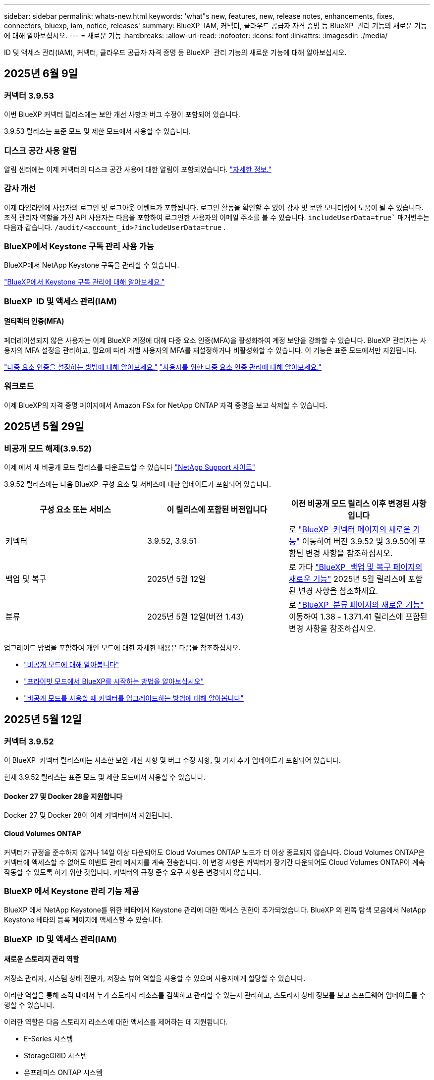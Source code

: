 ---
sidebar: sidebar 
permalink: whats-new.html 
keywords: 'what"s new, features, new, release notes, enhancements, fixes, connectors, bluexp, iam, notice, releases' 
summary: BlueXP  IAM, 커넥터, 클라우드 공급자 자격 증명 등 BlueXP  관리 기능의 새로운 기능에 대해 알아보십시오. 
---
= 새로운 기능
:hardbreaks:
:allow-uri-read: 
:nofooter: 
:icons: font
:linkattrs: 
:imagesdir: ./media/


[role="lead"]
ID 및 액세스 관리(IAM), 커넥터, 클라우드 공급자 자격 증명 등 BlueXP  관리 기능의 새로운 기능에 대해 알아보십시오.



== 2025년 6월 9일



=== 커넥터 3.9.53

이번 BlueXP 커넥터 릴리스에는 보안 개선 사항과 버그 수정이 포함되어 있습니다.

3.9.53 릴리스는 표준 모드 및 제한 모드에서 사용할 수 있습니다.



=== 디스크 공간 사용 알림

알림 센터에는 이제 커넥터의 디스크 공간 사용에 대한 알림이 포함되었습니다. link:task-maintain-connectors.html#monitor-disk-space["자세한 정보."^]



=== 감사 개선

이제 타임라인에 사용자의 로그인 및 로그아웃 이벤트가 포함됩니다. 로그인 활동을 확인할 수 있어 감사 및 보안 모니터링에 도움이 될 수 있습니다. 조직 관리자 역할을 가진 API 사용자는 다음을 포함하여 로그인한 사용자의 이메일 주소를 볼 수 있습니다.  `includeUserData=true`` 매개변수는 다음과 같습니다.  `/audit/<account_id>?includeUserData=true` .



=== BlueXP에서 Keystone 구독 관리 사용 가능

BlueXP에서 NetApp Keystone 구독을 관리할 수 있습니다.

link:https://docs.netapp.com/us-en/keystone-staas/index.html["BlueXP에서 Keystone 구독 관리에 대해 알아보세요."^]



=== BlueXP  ID 및 액세스 관리(IAM)



==== 멀티팩터 인증(MFA)

페더레이션되지 않은 사용자는 이제 BlueXP 계정에 대해 다중 요소 인증(MFA)을 활성화하여 계정 보안을 강화할 수 있습니다. BlueXP 관리자는 사용자의 MFA 설정을 관리하고, 필요에 따라 개별 사용자의 MFA를 재설정하거나 비활성화할 수 있습니다. 이 기능은 표준 모드에서만 지원됩니다.

link:https://docs.netapp.com/us-en/bluexp-setup-admin/task-user-settings.html#task-user-mfa["다중 요소 인증을 설정하는 방법에 대해 알아보세요."^] link:https://docs.netapp.com/us-en/bluexp-setup-admin/task-iam-manage-members-permissions.html#manage-mfa["사용자를 위한 다중 요소 인증 관리에 대해 알아보세요."^]



=== 워크로드

이제 BlueXP의 자격 증명 페이지에서 Amazon FSx for NetApp ONTAP 자격 증명을 보고 삭제할 수 있습니다.



== 2025년 5월 29일



=== 비공개 모드 해제(3.9.52)

이제 에서 새 비공개 모드 릴리스를 다운로드할 수 있습니다 https://mysupport.netapp.com/site/downloads["NetApp Support 사이트"^]

3.9.52 릴리스에는 다음 BlueXP  구성 요소 및 서비스에 대한 업데이트가 포함되어 있습니다.

[cols="3*"]
|===
| 구성 요소 또는 서비스 | 이 릴리스에 포함된 버전입니다 | 이전 비공개 모드 릴리스 이후 변경된 사항입니다 


| 커넥터 | 3.9.52, 3.9.51 | 로 https://docs.netapp.com/us-en/bluexp-setup-admin/whats-new.html#connector-3-9-50["BlueXP  커넥터 페이지의 새로운 기능"] 이동하여 버전 3.9.52 및 3.9.50에 포함된 변경 사항을 참조하십시오. 


| 백업 및 복구 | 2025년 5월 12일 | 로 가다  https://docs.netapp.com/us-en/bluexp-backup-recovery/whats-new.html["BlueXP  백업 및 복구 페이지의 새로운 기능"^] 2025년 5월 릴리스에 포함된 변경 사항을 참조하세요. 


| 분류 | 2025년 5월 12일(버전 1.43) | 로 https://docs.netapp.com/us-en/bluexp-classification/whats-new.html["BlueXP  분류 페이지의 새로운 기능"^] 이동하여 1.38 - 1.371.41 릴리스에 포함된 변경 사항을 참조하십시오. 
|===
업그레이드 방법을 포함하여 개인 모드에 대한 자세한 내용은 다음을 참조하십시오.

* https://docs.netapp.com/us-en/bluexp-setup-admin/concept-modes.html["비공개 모드에 대해 알아봅니다"]
* https://docs.netapp.com/us-en/bluexp-setup-admin/task-quick-start-private-mode.html["프라이빗 모드에서 BlueXP를 시작하는 방법을 알아보십시오"]
* https://docs.netapp.com/us-en/bluexp-setup-admin/task-upgrade-connector.html["비공개 모드를 사용할 때 커넥터를 업그레이드하는 방법에 대해 알아봅니다"]




== 2025년 5월 12일



=== 커넥터 3.9.52

이 BlueXP  커넥터 릴리스에는 사소한 보안 개선 사항 및 버그 수정 사항, 몇 가지 추가 업데이트가 포함되어 있습니다.

현재 3.9.52 릴리스는 표준 모드 및 제한 모드에서 사용할 수 있습니다.



==== Docker 27 및 Docker 28을 지원합니다

Docker 27 및 Docker 28이 이제 커넥터에서 지원됩니다.



==== Cloud Volumes ONTAP

커넥터가 규정을 준수하지 않거나 14일 이상 다운되어도 Cloud Volumes ONTAP 노드가 더 이상 종료되지 않습니다. Cloud Volumes ONTAP은 커넥터에 액세스할 수 없어도 이벤트 관리 메시지를 계속 전송합니다. 이 변경 사항은 커넥터가 장기간 다운되어도 Cloud Volumes ONTAP이 계속 작동할 수 있도록 하기 위한 것입니다. 커넥터의 규정 준수 요구 사항은 변경되지 않습니다.



=== BlueXP 에서 Keystone 관리 기능 제공

BlueXP 에서 NetApp Keystone를 위한 베타에서 Keystone 관리에 대한 액세스 권한이 추가되었습니다. BlueXP 의 왼쪽 탐색 모음에서 NetApp Keystone 베타의 등록 페이지에 액세스할 수 있습니다.



=== BlueXP  ID 및 액세스 관리(IAM)



==== 새로운 스토리지 관리 역할

저장소 관리자, 시스템 상태 전문가, 저장소 뷰어 역할을 사용할 수 있으며 사용자에게 할당할 수 있습니다.

이러한 역할을 통해 조직 내에서 누가 스토리지 리소스를 검색하고 관리할 수 있는지 관리하고, 스토리지 상태 정보를 보고 소프트웨어 업데이트를 수행할 수 있습니다.

이러한 역할은 다음 스토리지 리소스에 대한 액세스를 제어하는 데 지원됩니다.

* E-Series 시스템
* StorageGRID 시스템
* 온프레미스 ONTAP 시스템


이러한 역할을 사용하여 다음 BlueXP 서비스에 대한 액세스를 제어할 수도 있습니다.

* 소프트웨어 업데이트
* 디지털 자문업체
* 운영 복원력
* 경제적인 효율성
* 지속 가능성


다음 역할이 추가되었습니다.

* *저장소 관리자*
+
조직 내 스토리지 리소스에 대한 스토리지 상태, 거버넌스 및 검색을 관리합니다. 또한, 스토리지 리소스에 대한 소프트웨어 업데이트도 수행할 수 있습니다.

* *시스템 건강 전문가*
+
조직 내 스토리지 리소스의 스토리지 상태 및 거버넌스를 관리합니다. 이 역할은 스토리지 리소스에 대한 소프트웨어 업데이트도 수행할 수 있습니다. 단, 작업 환경을 수정하거나 삭제할 수는 없습니다.

* *저장소 뷰어*
+
저장소 상태 정보와 거버넌스 데이터를 확인하세요.

+
link:https://docs.netapp.com/us-en/bluexp-setup-admin/reference-iam-predefined-roles.html["액세스 역할에 대해 알아봅니다."^]





== 2025년 4월 14일



=== 커넥터 3.9.51

이번 BlueXP Connector 릴리즈에는 사소한 보안 개선사항과 버그 수정이 포함되어 있습니다.

현재 3.9.51 릴리스는 표준 모드 및 제한 모드에서 사용할 수 있습니다.



==== 이제 Connector 다운로드용 보안 엔드포인트가 백업 및 복구 및 랜섬웨어 방어에 대해 지원됩니다

백업 및 복구 또는 랜섬웨어 보호를 사용 중인 경우 이제 Connector 다운로드에 보안 엔드포인트를 사용할 수 있습니다. link:https://docs.netapp.com/us-en/bluexp-setup-admin/whats-new.html#new-secure-endpoints-to-obtain-connector-images["Connector 다운로드용 보안 끝점에 대해 자세히 알아보십시오."^]



=== BlueXP  ID 및 액세스 관리(IAM)

* 조직 관리자 또는 폴더 또는 프로젝트 관리자가 없는 사용자는 랜섬웨어 방어 역할을 할당해야 랜섬웨어 방지에 액세스할 수 있습니다. 사용자에게 랜섬웨어 차단 관리자 또는 랜섬웨어 차단 뷰어의 두 가지 역할 중 하나를 할당할 수 있습니다.
* 조직 관리자 또는 폴더 또는 프로젝트 관리자가 없는 사용자에게는 Keystone 역할이 할당되어야 Keystone에 액세스할 수 있습니다. 사용자에게 Keystone admin 또는 Keystone 뷰어의 두 가지 역할 중 하나를 할당할 수 있습니다.
+
link:https://docs.netapp.com/us-en/bluexp-setup-admin/reference-iam-predefined-roles.html["액세스 역할에 대해 알아봅니다."^]

* 조직 관리자 또는 폴더 또는 프로젝트 관리자 역할이 있는 경우 이제 Keystone 구독을 IAM 프로젝트에 연결할 수 있습니다. Keystone 구독과 IAM 프로젝트를 연결하면 BlueXP  내에서 Keystone에 대한 액세스를 제어할 수 있습니다.




== 2025년 3월 28일



=== 비공개 모드 해제(3.9.50)

이제 에서 새 비공개 모드 릴리스를 다운로드할 수 있습니다 https://mysupport.netapp.com/site/downloads["NetApp Support 사이트"^]

3.9.50 릴리스에는 다음 BlueXP  구성 요소 및 서비스에 대한 업데이트가 포함되어 있습니다.

[cols="3*"]
|===
| 구성 요소 또는 서비스 | 이 릴리스에 포함된 버전입니다 | 이전 비공개 모드 릴리스 이후 변경된 사항입니다 


| 커넥터 | 3.9.50, 3.9.49 | 로 https://docs.netapp.com/us-en/bluexp-setup-admin/whats-new.html#connector-3-9-50["BlueXP  커넥터 페이지의 새로운 기능"] 이동하여 버전 3.9.50 및 3.9.49에 포함된 변경 사항을 참조하십시오. 


| 백업 및 복구 | 2025년 3월 17일 | 로 https://docs.netapp.com/us-en/bluexp-backup-recovery/whats-new.html["BlueXP  백업 및 복구 페이지의 새로운 기능"^] 이동하여 2024년 3월 릴리즈에 포함된 변경 사항을 참조하십시오. 


| 분류 | 2025년 3월 10일(버전 1.41) | 로 https://docs.netapp.com/us-en/bluexp-classification/whats-new.html["BlueXP  분류 페이지의 새로운 기능"^] 이동하여 1.38 - 1.371.41 릴리스에 포함된 변경 사항을 참조하십시오. 
|===
업그레이드 방법을 포함하여 개인 모드에 대한 자세한 내용은 다음을 참조하십시오.

* https://docs.netapp.com/us-en/bluexp-setup-admin/concept-modes.html["비공개 모드에 대해 알아봅니다"]
* https://docs.netapp.com/us-en/bluexp-setup-admin/task-quick-start-private-mode.html["프라이빗 모드에서 BlueXP를 시작하는 방법을 알아보십시오"]
* https://docs.netapp.com/us-en/bluexp-setup-admin/task-upgrade-connector.html["비공개 모드를 사용할 때 커넥터를 업그레이드하는 방법에 대해 알아봅니다"]




== 2025년 3월 10일



=== 커넥터 3.9.50

이번 BlueXP Connector 릴리즈에는 사소한 보안 개선사항과 버그 수정이 포함되어 있습니다.

* Cloud Volumes ONTAP 시스템 관리는 이제 운영 체제에서 SELinux가 활성화된 커넥터를 통해 지원됩니다.
+
https://docs.redhat.com/en/documentation/red_hat_enterprise_linux/8/html/using_selinux/getting-started-with-selinux_using-selinux["SELinux에 대해 자세히 알아보십시오"^]



현재 3.9.50 릴리스는 표준 모드 및 제한 모드에서 사용할 수 있습니다.



=== NetApp Keystone 베타는 BlueXP 에서 사용할 수 있습니다

NetApp Keystone는 곧 BlueXP 에서 제공되며 현재 베타 버전으로 제공됩니다. BlueXP 의 왼쪽 탐색 모음에서 NetApp Keystone 베타의 등록 페이지에 액세스할 수 있습니다.



== 2025년 3월 6일



=== 커넥터 3.9.49 업데이트



==== BlueXP 에서 커넥터를 사용할 때 ONTAP 시스템 관리자 액세스

BlueXP  관리자(조직 관리자 역할을 가진 사용자)는 ONTAP 시스템 관리자에 액세스하기 위해 사용자에게 ONTAP 자격 증명을 입력하라는 메시지를 표시하도록 BlueXP 를 구성할 수 있습니다. 이 설정을 사용하는 경우 사용자는 ONTAP 자격 증명이 BlueXP 에 저장되지 않으므로 매번 해당 자격 증명을 입력해야 합니다.

이 기능은 커넥터 버전 3.9.49 이상에서 사용할 수 있습니다. link:https://docs.netapp.com/us-en/bluexp-setup-admin//task-ontap-access-connector.html["자격 증명 설정을 구성하는 방법에 대해 알아봅니다."^]..



=== 커넥터 3.9.48 업데이트



==== 커넥터에 대한 자동 업그레이드 설정을 비활성화할 수 있습니다

커넥터의 자동 업그레이드 기능을 비활성화할 수 있습니다.

표준 모드 또는 제한 모드에서 BlueXP 를 사용하는 경우 BlueXP 는 소프트웨어 업데이트를 얻기 위해 커넥터에 아웃바운드 인터넷 액세스가 있는 경우 커넥터를 자동으로 최신 릴리스로 업그레이드합니다. 커넥터를 업그레이드할 때 수동으로 관리해야 하는 경우 표준 모드 또는 제한된 모드에 대한 자동 업그레이드를 비활성화할 수 있습니다.


NOTE: 이 변경 사항은 항상 커넥터를 직접 업그레이드해야 하는 BlueXP  개인 모드에 영향을 주지 않습니다.

이 기능은 커넥터 버전 3.9.48 이상에서 사용할 수 있습니다.

link:https://docs.netapp.com/us-en/bluexp-setup-admin/task-upgrade-connector.html["커넥터에 대한 자동 업그레이드를 비활성화하는 방법에 대해 알아봅니다."^]



== 2025년 2월 18일



=== 비공개 모드 해제(3.9.48)

이제 에서 새 비공개 모드 릴리스를 다운로드할 수 있습니다 https://mysupport.netapp.com/site/downloads["NetApp Support 사이트"^]

3.9.48 릴리스에는 다음 BlueXP  구성 요소 및 서비스에 대한 업데이트가 포함되어 있습니다.

[cols="3*"]
|===
| 구성 요소 또는 서비스 | 이 릴리스에 포함된 버전입니다 | 이전 비공개 모드 릴리스 이후 변경된 사항입니다 


| 커넥터 | 3.9.48 | 로 https://docs.netapp.com/us-en/bluexp-setup-admin/whats-new.html#connector-3-9-48["BlueXP  커넥터 페이지의 새로운 기능"] 이동하여 버전 3.9.48에 포함된 변경 사항을 참조하십시오. 


| 백업 및 복구 | 2025년 2월 21일 | 로 https://docs.netapp.com/us-en/bluexp-backup-recovery/whats-new.html["BlueXP  백업 및 복구 페이지의 새로운 기능"^] 이동하여 2025년 2월 릴리즈에 포함된 변경 사항을 참조하십시오. 


| 분류 | 2025년 1월 22일(버전 1.39) | 로 https://docs.netapp.com/us-en/bluexp-classification/whats-new.html["BlueXP  분류 페이지의 새로운 기능"^] 이동하여 1.39 릴리스에 포함된 변경 사항을 참조하십시오. 
|===


== 2025년 2월 10일



=== 커넥터 3.9.49

이번 BlueXP Connector 릴리즈에는 사소한 보안 개선사항과 버그 수정이 포함되어 있습니다.

현재 3.9.49 릴리스는 표준 모드 및 제한 모드에서 사용할 수 있습니다.



=== BlueXP  ID 및 액세스 관리(IAM)

* BlueXP  사용자에게 여러 역할을 할당할 수 있습니다.
* BlueXP  조직의 여러 자원에 대한 역할 할당 지원(조직/폴더/프로젝트)
* 이제 역할은 플랫폼과 데이터 서비스의 두 가지 범주 중 하나에 연결됩니다.




==== 이제 제한 모드에서 BlueXP  IAM을 사용합니다

BlueXP  IAM(Identity and Access Management)은 이제 제한된 모드에서 사용됩니다.

BlueXP  IAM(Identity and Access Management)은 표준 및 제한 모드에서 BlueXP 를 사용할 때 BlueXP  계정에서 제공하는 이전 기능을 대체 및 향상시키는 리소스 및 액세스 관리 모델입니다.

.관련 정보
* https://docs.netapp.com/us-en/bluexp-setup-admin/concept-identity-and-access-management.html["BlueXP  IAM에 대해 알아보십시오"]
* https://docs.netapp.com/us-en/bluexp-setup-admin/task-iam-get-started.html["BlueXP  IAM을 시작하십시오"]


BlueXP  IAM은 리소스 및 사용 권한을 보다 세밀하게 관리합니다.

* 최상위 _organization_은(는) 다양한_프로젝트_에 대한 액세스를 관리할 수 있게 해줍니다.
* _Folders_관련된 프로젝트를 함께 그룹화할 수 있습니다.
* 향상된 자원 관리를 사용하면 자원을 하나 이상의 폴더 또는 프로젝트에 연결할 수 있습니다.
+
예를 들어, Cloud Volumes ONTAP 시스템을 여러 프로젝트에 연결할 수 있습니다.

* 향상된 액세스 관리를 통해 조직 계층 구조의 다양한 수준에 있는 구성원에게 역할을 할당할 수 있습니다.


이러한 향상된 기능을 통해 사용자가 수행할 수 있는 작업과 액세스할 수 있는 리소스를 보다 효율적으로 제어할 수 있습니다.

.제한된 모드에서 BlueXP  IAM이 기존 계정에 미치는 영향
BlueXP 에 로그인하면 다음과 같은 변경 사항이 나타납니다.

* 귀하의 계정 _ 은(는) 이제 _ 조직 _ 이라고 합니다
* 작업 공간 _ 은(는) 이제 _ projects _(으)로 불립니다
* 사용자 역할의 이름이 변경되었습니다.
+
** _ 계정 관리자 _ 는(는) 현재 _ 조직 관리자 _ 입니다
** _Workspace admin_은(는) 현재 _ 폴더 또는 프로젝트 관리자 _ 입니다
** _규정 준수 뷰어_는 현재_분류 뷰어_입니다


* 설정에서 BlueXP  ID 및 액세스 관리에 액세스하여 이러한 향상된 기능을 활용할 수 있습니다


image:https://raw.githubusercontent.com/NetAppDocs/bluexp-setup-admin/main/media/screenshot-iam-introduction.png["인터페이스 맨 위에서 선택 가능한 조직 및 프로젝트, 설정 메뉴에서 사용 가능한 ID 및 액세스 관리를 보여 주는 BlueXP  스크린샷."]

다음 사항에 유의하십시오.

* 기존 사용자 또는 작업 환경에는 아무런 변화가 없습니다.
* 역할 이름은 변경되었지만 사용 권한 관점에서는 차이가 없습니다. 사용자는 이전과 동일한 작업 환경에 계속 액세스할 수 있습니다.
* BlueXP  로그인 방법은 변경되지 않습니다. BlueXP  IAM은 NetApp 클라우드 로그인, NetApp Support 사이트 자격 증명 및 BlueXP  계정과 같은 통합 연결과 연동됩니다.
* BlueXP  계정이 여러 개 있는 경우 여러 BlueXP  조직이 있는 것입니다.


.BlueXP  IAM용 API
이러한 변경으로 BlueXP  IAM용 새로운 API가 도입되지만 이전 테넌시 API와 역호환됩니다. https://docs.netapp.com/us-en/bluexp-automation/tenancyv4/overview.html["BlueXP  IAM용 API에 대해 알아보십시오"^]

.지원되는 배포 모드
BlueXP  IAM은 표준 및 제한 모드에서 BlueXP 를 사용할 때 지원됩니다. 비공개 모드로 BlueXP 를 사용 중인 경우 BlueXP _ACCOUNT_를 사용하여 작업 영역, 사용자 및 리소스를 계속 관리할 수 있습니다.



=== 비공개 모드 해제(3.9.48)

이제 에서 새 비공개 모드 릴리스를 다운로드할 수 있습니다 https://mysupport.netapp.com/site/downloads["NetApp Support 사이트"^]

3.9.48 릴리스에는 다음 BlueXP  구성 요소 및 서비스에 대한 업데이트가 포함되어 있습니다.

[cols="3*"]
|===
| 구성 요소 또는 서비스 | 이 릴리스에 포함된 버전입니다 | 이전 비공개 모드 릴리스 이후 변경된 사항입니다 


| 커넥터 | 3.9.48 | 로 https://docs.netapp.com/us-en/bluexp-setup-admin/whats-new.html#connector-3-9-48["BlueXP  커넥터 페이지의 새로운 기능"] 이동하여 버전 3.9.48에 포함된 변경 사항을 참조하십시오. 


| 백업 및 복구 | 2025년 2월 21일 | 로 https://docs.netapp.com/us-en/bluexp-backup-recovery/whats-new.html["BlueXP  백업 및 복구 페이지의 새로운 기능"^] 이동하여 2025년 2월 릴리즈에 포함된 변경 사항을 참조하십시오. 


| 분류 | 2025년 1월 22일(버전 1.39) | 로 https://docs.netapp.com/us-en/bluexp-classification/whats-new.html["BlueXP  분류 페이지의 새로운 기능"^] 이동하여 1.39 릴리스에 포함된 변경 사항을 참조하십시오. 
|===


== 2025년 1월 13일



=== 커넥터 3.9.48

이번 BlueXP Connector 릴리즈에는 사소한 보안 개선사항과 버그 수정이 포함되어 있습니다.

현재 3.9.48 릴리스는 표준 모드 및 제한 모드에서 사용할 수 있습니다.



=== BlueXP  ID 및 액세스 관리

* 이제 Resources(리소스) 페이지에 검색되지 않은 리소스가 표시됩니다. 발견되지 않은 리소스는 BlueXP 이 잘 알고 있지만 사용자가 작업 환경을 조성하지 않은 스토리지 리소스입니다. 예를 들어 작업 환경이 아직 없는 디지털 어드바이저에 표시되는 리소스는 리소스 페이지에 검색되지 않은 리소스로 표시됩니다.
* Amazon FSx for NetApp ONTAP 리소스는 IAM 역할과 연결할 수 없으므로 IAM 리소스 페이지에 표시되지 않습니다. 각 캔버스 또는 워크로드에서 이러한 리소스를 볼 수 있습니다.




=== 추가 BlueXP  서비스에 대한 지원 케이스를 생성합니다

지원을 위해 BlueXP 을 등록한 후에는 BlueXP  웹 기반 콘솔에서 직접 지원 케이스를 생성할 수 있습니다. 케이스를 생성할 때 문제가 관련된 서비스를 선택해야 합니다.

이 릴리스부터 지원 케이스를 생성하여 추가 BlueXP  서비스에 연결할 수 있습니다.

* BlueXP 재해 복구
* BlueXP 랜섬웨어 보호


https://docs.netapp.com/us-en/bluexp-setup-admin/task-get-help.html["지원 케이스 생성에 대해 자세히 알아보십시오"]..



== 2024년 12월 16일



=== 커넥터 이미지를 얻기 위한 새로운 보안 끝점

커넥터를 설치할 때 또는 자동 업그레이드가 발생하면 커넥터가 리포지토리에 연결하여 설치 또는 업그레이드를 위한 이미지를 다운로드합니다. 기본적으로 Connector는 항상 다음 끝점에 연결되었습니다.

* \https://*.blob.core.windows.net
* \https://cloudmanagerinfraprod.azurecr.io


첫 번째 끝점에는 확실한 위치를 제공할 수 없기 때문에 와일드카드가 포함됩니다. 리포지토리의 로드 밸런싱은 서비스 공급자가 관리합니다. 즉, 여러 끝점에서 다운로드가 수행될 수 있습니다.

보안을 강화하기 위해 Connector는 전용 엔드포인트에서 설치 및 업그레이드 이미지를 다운로드할 수 있습니다.

* \https://bluexpinfraprod.eastus2.data.azurecr.io
* \https://bluexpinfraprod.azurecr.io


방화벽 규칙에서 기존 끝점을 제거하고 새 끝점을 허용하여 이러한 새 끝점을 사용하는 것이 좋습니다.

이러한 새 끝점은 Connector의 3.9.47 릴리스부터 지원됩니다. 이전 버전의 Connector와 이전 버전과의 호환성은 없습니다.

다음 사항에 유의하십시오.

* 기존 끝점은 계속 지원됩니다. 새 끝점을 사용하지 않으려면 변경할 필요가 없습니다.
* 커넥터가 기존 끝점을 먼저 접촉합니다. 이러한 끝점에 액세스할 수 없는 경우 연결선이 자동으로 새 끝점에 연결합니다.
* 다음 시나리오에서는 새 끝점이 지원되지 않습니다.
+
** 커넥터가 정부 지역에 설치된 경우
** Connector with BlueXP  백업 및 복구 또는 BlueXP  랜섬웨어 보호를 사용하는 경우


+
이 두 시나리오 모두 기존 끝점을 계속 사용할 수 있습니다.





== 2024년 12월 9일



=== 커넥터 3.9.47

이 BlueXP  커넥터 릴리스에는 버그 수정 및 커넥터 설치 중에 접촉된 끝점에 대한 변경 사항이 포함되어 있습니다.

현재 3.9.47 릴리스는 표준 모드 및 제한 모드에서 사용할 수 있습니다.

.설치 중에 NetApp 지원에 문의하는 엔드포인트입니다
커넥터를 수동으로 설치하면 설치 프로그램이 더 이상 \https://support.NetApp.com에 연결하지 않습니다.

설치 프로그램에서 \https://mysupport.NetApp.com에 계속 연락합니다.



=== BlueXP  ID 및 액세스 관리

커넥터 페이지에는 현재 사용 가능한 커넥터만 나열됩니다. 제거했던 커넥터가 더 이상 표시되지 않습니다.



== 2024년 11월 26일



=== 비공개 모드 해제(3.9.46)

이제 에서 새 비공개 모드 릴리스를 다운로드할 수 있습니다 https://mysupport.netapp.com/site/downloads["NetApp Support 사이트"^]

3.9.46 릴리스에는 다음 BlueXP  구성 요소 및 서비스에 대한 업데이트가 포함되어 있습니다.

[cols="3*"]
|===
| 구성 요소 또는 서비스 | 이 릴리스에 포함된 버전입니다 | 이전 비공개 모드 릴리스 이후 변경된 사항입니다 


| 커넥터 | 3.9.46 | 사소한 보안 개선 사항 및 버그 수정 


| 백업 및 복구 | 2024년 11월 22일 | 로 https://docs.netapp.com/us-en/bluexp-backup-recovery/whats-new.html["BlueXP  백업 및 복구 페이지의 새로운 기능"^] 이동하여 2024년 11월 릴리즈에 포함된 변경 사항을 참조하십시오 


| 분류 | 2024년 11월 4일(버전 1.37) | 로 https://docs.netapp.com/us-en/bluexp-classification/whats-new.html["BlueXP  분류 페이지의 새로운 기능"^] 이동하여 1.32 ~ 1.37 릴리스에 포함된 변경 사항을 참조하십시오 


| Cloud Volumes ONTAP 관리 | 2024년 11월 11일 | 로 https://docs.netapp.com/us-en/bluexp-cloud-volumes-ontap/whats-new.html["Cloud Volumes ONTAP 관리 페이지의 새로운 기능"^] 이동하여 2024년 10월 및 2024년 11월 릴리즈에 포함된 변경 사항을 참조하십시오 


| 온프레미스 ONTAP 클러스터 관리 | 2024년 11월 26일 | 로 https://docs.netapp.com/us-en/bluexp-ontap-onprem/whats-new.html["온프레미스 ONTAP 클러스터 관리 페이지의 새로운 기능"^] 이동하여 2024년 11월 릴리즈에 포함된 변경 사항을 참조하십시오 
|===
BlueXP  디지털 지갑과 BlueXP  복제도 비공개 모드에 포함되지만 이전 비공개 모드 릴리스에서는 아무런 변화가 없습니다.

업그레이드 방법을 포함하여 개인 모드에 대한 자세한 내용은 다음을 참조하십시오.

* https://docs.netapp.com/us-en/bluexp-setup-admin/concept-modes.html["비공개 모드에 대해 알아봅니다"]
* https://docs.netapp.com/us-en/bluexp-setup-admin/task-quick-start-private-mode.html["프라이빗 모드에서 BlueXP를 시작하는 방법을 알아보십시오"]
* https://docs.netapp.com/us-en/bluexp-setup-admin/task-upgrade-connector.html["비공개 모드를 사용할 때 커넥터를 업그레이드하는 방법에 대해 알아봅니다"]




== 2024년 11월 11일



=== 커넥터 3.9.46

이번 BlueXP Connector 릴리즈에는 사소한 보안 개선사항과 버그 수정이 포함되어 있습니다.

현재 3.9.46 릴리스는 표준 모드 및 제한 모드에서 사용할 수 있습니다.



=== IAM 프로젝트용 ID

이제 BlueXP  ID 및 액세스 관리에서 프로젝트의 ID를 볼 수 있습니다. API 호출 시 ID를 사용해야 할 수 있습니다.

https://docs.netapp.com/us-en/bluexp-setup-admin/task-iam-rename-organization.html#project-id["프로젝트의 ID를 가져오는 방법에 대해 알아봅니다"]..



== 2024년 10월 10일



=== 커넥터 3.9.45 패치

이 패치에는 버그 수정이 포함되어 있습니다.



== 2024년 10월 7일



=== BlueXP  ID 및 액세스 관리

BlueXP  IAM(Identity and Access Management)은 표준 모드에서 BlueXP 를 사용할 때 BlueXP  계정에서 제공하는 이전 기능을 대체 및 향상시키는 새로운 리소스 및 액세스 관리 모델입니다.

BlueXP  IAM은 리소스 및 사용 권한을 보다 세밀하게 관리합니다.

* 최상위 _organization_은(는) 다양한_프로젝트_에 대한 액세스를 관리할 수 있게 해줍니다.
* _Folders_관련된 프로젝트를 함께 그룹화할 수 있습니다.
* 향상된 자원 관리를 사용하면 자원을 하나 이상의 폴더 또는 프로젝트에 연결할 수 있습니다.
+
예를 들어, Cloud Volumes ONTAP 시스템을 여러 프로젝트에 연결할 수 있습니다.

* 향상된 액세스 관리를 통해 조직 계층 구조의 다양한 수준에 있는 구성원에게 역할을 할당할 수 있습니다.


이러한 향상된 기능을 통해 사용자가 수행할 수 있는 작업과 액세스할 수 있는 리소스를 보다 효율적으로 제어할 수 있습니다.

.BlueXP  IAM이 기존 계정에 미치는 영향
BlueXP 에 로그인하면 다음과 같은 변경 사항이 나타납니다.

* 귀하의 계정 _ 은(는) 이제 _ 조직 _ 이라고 합니다
* 작업 공간 _ 은(는) 이제 _ projects _(으)로 불립니다
* 사용자 역할의 이름이 변경되었습니다.
+
** _ 계정 관리자 _ 는(는) 현재 _ 조직 관리자 _ 입니다
** _Workspace admin_은(는) 현재 _ 폴더 또는 프로젝트 관리자 _ 입니다
** _규정 준수 뷰어_는 현재_분류 뷰어_입니다


* 설정에서 BlueXP  ID 및 액세스 관리에 액세스하여 이러한 향상된 기능을 활용할 수 있습니다


image:https://raw.githubusercontent.com/NetAppDocs/bluexp-setup-admin/main/media/screenshot-iam-introduction.png["인터페이스 맨 위에서 선택 가능한 조직 및 프로젝트, 설정 메뉴에서 사용 가능한 ID 및 액세스 관리를 보여 주는 BlueXP  스크린샷."]

다음 사항에 유의하십시오.

* 기존 사용자 또는 작업 환경에는 아무런 변화가 없습니다.
* 역할 이름은 변경되었지만 사용 권한 관점에서는 차이가 없습니다. 사용자는 이전과 동일한 작업 환경에 계속 액세스할 수 있습니다.
* BlueXP  로그인 방법은 변경되지 않습니다. BlueXP  IAM은 NetApp 클라우드 로그인, NetApp Support 사이트 자격 증명 및 BlueXP  계정과 같은 통합 연결과 연동됩니다.
* BlueXP  계정이 여러 개 있는 경우 여러 BlueXP  조직이 있는 것입니다.


.BlueXP  IAM용 API
이러한 변경으로 BlueXP  IAM용 새로운 API가 도입되지만 이전 테넌시 API와 역호환됩니다. https://docs.netapp.com/us-en/bluexp-automation/tenancyv4/overview.html["BlueXP  IAM용 API에 대해 알아보십시오"^]

.지원되는 배포 모드
BlueXP  IAM은 표준 모드에서 BlueXP 를 사용할 때 지원됩니다. 제한된 모드 또는 비공개 모드로 BlueXP 를 사용 중인 경우 BlueXP _ACCOUNT_를 사용하여 작업 영역, 사용자 및 리소스를 계속 관리할 수 있습니다.

.다음 단계로 넘어갑니다
* https://docs.netapp.com/us-en/bluexp-setup-admin/concept-identity-and-access-management.html["BlueXP  IAM에 대해 알아보십시오"]
* https://docs.netapp.com/us-en/bluexp-setup-admin/task-iam-get-started.html["BlueXP  IAM을 시작하십시오"]




=== 커넥터 3.9.45

이 릴리스에는 확장된 운영 체제 지원 및 버그 수정이 포함되어 있습니다.

3.9.45 릴리스는 표준 모드 및 제한 모드에서 사용할 수 있습니다.

.Ubuntu 24.04 LTS 지원
BlueXP 는 3.9.45 릴리스부터 표준 모드 또는 제한 모드에서 BlueXP 를 사용할 때 Ubuntu 24.04 LTS 호스트에 커넥터의 새 설치를 지원합니다.

https://docs.netapp.com/us-en/bluexp-setup-admin/task-install-connector-on-prem.html#step-1-review-host-requirements["커넥터 호스트 요구 사항을 확인합니다"].



=== RHEL 호스트에서 SELinux 지원

BlueXP 는 이제 SELinux가 Enforcing 모드 또는 Permissive 모드로 활성화된 Red Hat Enterprise Linux 호스트와 커넥터를 지원합니다.

SELinux에 대한 지원은 표준 모드 및 제한 모드에 대한 3.9.40 릴리스와 개인 모드에 대한 3.9.42 릴리스에서 시작됩니다.

다음 제한 사항을 참고하십시오.

* BlueXP 는 Ubuntu 호스트가 있는 SELinux를 지원하지 않습니다.
* 운영 체제에서 SELinux가 활성화된 커넥터에서 지원되지 않는 Cloud Volumes ONTAP 시스템 관리.


https://docs.redhat.com/en/documentation/red_hat_enterprise_linux/8/html/using_selinux/getting-started-with-selinux_using-selinux["SELinux에 대해 자세히 알아보십시오"^]



== 2024년 9월 30일



=== 비공개 모드 해제(3.9.44)

이제 NetApp Support 사이트에서 새로운 비공개 모드 릴리스를 다운로드할 수 있습니다.

이 릴리스에는 전용 모드에서 지원되는 다음 버전의 BlueXP  구성 요소 및 서비스가 포함되어 있습니다.

[cols="2*"]
|===
| 서비스 | 버전이 포함됩니다 


| 커넥터 | 3.9.44 


| 백업 및 복구 | 2024년 9월 27일 


| 분류 | 2024년 5월 15일(버전 1.31) 


| Cloud Volumes ONTAP 관리 | 2024년 9월 9일 


| 디지털 지갑 | 2023년 7월 30일 


| 온프레미스 ONTAP 클러스터 관리 | 2024년 4월 22일 


| 복제 | 2022년 9월 18일 
|===
커넥터의 경우 3.9.44 비공개 모드 릴리스에는 2024년 8월 및 2024년 9월 릴리스에 도입된 업데이트가 포함되어 있습니다. 특히 Red Hat Enterprise Linux 9.4 지원.

이러한 BlueXP  구성 요소 및 서비스 버전에 포함된 기능에 대한 자세한 내용은 각 BlueXP  서비스에 대한 릴리스 노트를 참조하십시오.

* https://docs.netapp.com/us-en/bluexp-setup-admin/whats-new.html#9-september-2024["Connector의 2024년 9월 릴리즈의 새로운 기능"]
* https://docs.netapp.com/us-en/bluexp-setup-admin/whats-new.html#8-august-2024["Connector의 2024년 8월 릴리즈의 새로운 기능"]
* https://docs.netapp.com/us-en/bluexp-backup-recovery/whats-new.html["BlueXP  백업 및 복구의 새로운 기능"^]
* https://docs.netapp.com/us-en/bluexp-classification/whats-new.html["BlueXP  분류의 새로운 기능"^]
* https://docs.netapp.com/us-en/bluexp-cloud-volumes-ontap/whats-new.html["BlueXP 의 Cloud Volumes ONTAP 관리 기능에 대한 새로운 기능"^]


업그레이드 방법을 포함하여 개인 모드에 대한 자세한 내용은 다음을 참조하십시오.

* https://docs.netapp.com/us-en/bluexp-setup-admin/concept-modes.html["비공개 모드에 대해 알아봅니다"]
* https://docs.netapp.com/us-en/bluexp-setup-admin/task-quick-start-private-mode.html["프라이빗 모드에서 BlueXP를 시작하는 방법을 알아보십시오"]
* https://docs.netapp.com/us-en/bluexp-setup-admin/task-upgrade-connector.html["비공개 모드를 사용할 때 커넥터를 업그레이드하는 방법에 대해 알아봅니다"]




== 2024년 9월 9일



=== 커넥터 3.9.44

이 릴리스에는 Docker Engine 26에 대한 지원, SSL 인증서에 대한 향상된 기능 및 버그 수정이 포함됩니다.

3.9.44 릴리스는 표준 모드 및 제한 모드에서 사용할 수 있습니다.

.새로 설치한 Docker Engine 26 지원
Connector의 3.9.44 릴리즈부터 이제 Ubuntu 호스트에 _NEW_Connector를 설치할 때 Docker Engine 26이 지원됩니다.

3.9.44 릴리스 이전에 생성된 기존 Connector가 있는 경우 Ubuntu 호스트에서 지원되는 최대 버전은 Docker Engine 25.0.5입니다.

https://docs.netapp.com/us-en/bluexp-setup-admin/task-install-connector-on-prem.html#step-1-review-host-requirements["Docker Engine 요구사항에 대해 자세히 알아보십시오"]..

.로컬 UI 액세스를 위한 SSL 인증서가 업데이트되었습니다
제한된 모드 또는 비공개 모드에서 BlueXP 를 사용하는 경우 클라우드 지역 또는 온-프레미스에 배포된 커넥터 가상 머신에서 사용자 인터페이스에 액세스할 수 있습니다. 기본적으로 BlueXP 는 자체 서명된 SSL 인증서를 사용하여 커넥터에서 실행되는 웹 기반 콘솔에 대한 보안 HTTPS 액세스를 제공합니다.

이번 릴리스에서는 신규 및 기존 커넥터에 대한 SSL 인증서를 변경했습니다.

* 이제 인증서의 공통 이름이 짧은 호스트 이름과 일치합니다
* 인증서 주체 대체 이름은 호스트 시스템의 FQDN(정규화된 도메인 이름)입니다




=== RHEL 9.4 지원

이제 BlueXP 는 표준 모드 또는 제한 모드에서 BlueXP 를 사용할 때 Red Hat Enterprise Linux 9.4 호스트에 커넥터 설치를 지원합니다.

RHEL 9.4에 대한 지원은 Connector의 3.9.40 릴리스에서 시작합니다.

표준 모드 및 제한 모드에 대해 지원되는 RHEL 버전의 업데이트된 목록에는 다음이 포함됩니다.

* 8.6 - 8.10
* 9.1 - 9.4


https://docs.netapp.com/us-en/bluexp-setup-admin/reference-connector-operating-system-changes.html["Connector를 사용한 RHEL 8 및 9에 대한 지원에 대해 알아보십시오"].



=== 모든 RHEL 버전에서 Podman 4.9.4 지원

이제 지원되는 모든 버전의 Red Hat Enterprise Linux에서 Podman 4.5.4가 지원됩니다. 버전 4.3.4는 이전에 RHEL 8.10에서만 지원되었습니다.

업데이트된 Podman 버전 목록에는 Red Hat Enterprise Linux 호스트가 포함된 4.6.1 및 4.9.4 버전이 포함되어 있습니다.

Podman은 Connector 3.9.40 릴리즈부터 RHEL 호스트에 필요합니다.

https://docs.netapp.com/us-en/bluexp-setup-admin/reference-connector-operating-system-changes.html["Connector를 사용한 RHEL 8 및 9에 대한 지원에 대해 알아보십시오"].



=== AWS 및 Azure 권한이 업데이트되었습니다

더 이상 필요하지 않은 사용 권한을 제거하도록 Connector에 대한 AWS 및 Azure 정책을 업데이트했습니다. 이 권한은 2024년 8월부터 더 이상 지원되지 않는 BlueXP  에지 캐싱 및 Kubernetes 클러스터의 검색 및 관리와 관련이 있습니다.

* https://docs.netapp.com/us-en/bluexp-setup-admin/reference-permissions.html#change-log["AWS 정책의 변경 사항에 대해 알아봅니다"]..
* https://docs.netapp.com/us-en/bluexp-setup-admin/reference-permissions-azure.html#change-log["Azure 정책의 변경된 사항에 대해 알아봅니다"]..




== 2024년 8월 22일



=== 커넥터 3.9.43 패치

Cloud Volumes ONTAP 9.15.1 릴리스를 지원하도록 커넥터를 업데이트했습니다.

이 릴리스에 대한 지원에는 Azure용 커넥터 정책에 대한 업데이트가 포함되어 있습니다. 이제 정책에 다음 권한이 포함됩니다.

[source, json]
----
"Microsoft.Compute/virtualMachineScaleSets/write",
"Microsoft.Compute/virtualMachineScaleSets/read",
"Microsoft.Compute/virtualMachineScaleSets/delete"
----
이러한 권한은 Cloud Volumes ONTAP의 가상 머신 확장 세트 지원에 필요합니다. 기존 연결선이 있고 이 새 기능을 사용하려면 Azure 자격 증명과 연결된 사용자 지정 역할에 이러한 권한을 추가해야 합니다.

* https://docs.netapp.com/us-en/cloud-volumes-ontap-relnotes["Cloud Volumes ONTAP 9.15.1 릴리스에 대해 알아봅니다"^]
* https://docs.netapp.com/us-en/bluexp-setup-admin/reference-permissions-azure.html["Connector에 대한 Azure 권한을 봅니다"]..




== 2024년 8월 8일



=== 커넥터 3.9.43

이 릴리스에는 사소한 개선 사항 및 버그 수정이 포함되어 있습니다.

3.9.43 릴리스는 표준 모드 및 제한 모드에서 사용할 수 있습니다.



=== CPU 및 RAM 요구 사항이 업데이트되었습니다

BlueXP  및 Connector의 안정성을 높이고 성능을 개선하기 위해 이제 커넥터 가상 머신에 다음과 같은 추가 CPU 및 RAM이 필요합니다.

* CPU: 코어 8개 또는 vCPU 8개(이전 요구 사항은 4개)
* RAM: 32GB(이전 요구 사항은 14GB)


이러한 변경으로 인해 BlueXP  또는 클라우드 공급자의 마켓플레이스에서 커넥터를 구축할 때 기본 VM 인스턴스 유형은 다음과 같습니다.

* AWS: t3.2xlarge
* Azure: Standard_D8s_v3
* Google Cloud: n2-standard-8


업데이트된 CPU 및 RAM 요구 사항은 모든 새 커넥터에 적용됩니다. 기존 커넥터의 경우 향상된 성능과 안정성을 제공하기 위해 CPU 및 RAM을 늘리는 것이 좋습니다.



=== RHEL 8.10에서 Podman 4.9.4 지원

이제 Red Hat Enterprise Linux 8.10 호스트에 Connector를 설치할 때 Podman 버전 4.3.4가 지원됩니다.



=== ID 페더레이션에 대한 사용자 유효성 검사

BlueXP 와 ID 페더레이션을 사용하는 경우 처음으로 BlueXP 에 로그인하는 각 사용자는 빠른 양식을 작성하여 ID를 확인해야 합니다.



== 2024년 7월 31일



=== 비공개 모드 해제(3.9.42)

이제 NetApp Support 사이트에서 새로운 비공개 모드 릴리스를 다운로드할 수 있습니다.

.RHEL 8 및 9 지원
이 릴리즈에는 BlueXP를 프라이빗 모드로 사용할 때 Red Hat Enterprise Linux 8 또는 9 호스트에 Connector를 설치하는 지원이 포함되어 있습니다. 지원되는 RHEL 버전은 다음과 같습니다.

* 8.6 - 8.10
* 9.1에서 9.3까지


Podman은 이러한 운영 체제의 컨테이너 오케스트레이션 툴로 필요합니다.

Podman 요구 사항, 알려진 제한 사항, 운영 체제 지원 요약, RHEL 7 호스트가 있는 경우 수행할 작업, 시작 방법 등을 숙지해야 합니다.

https://docs.netapp.com/us-en/bluexp-setup-admin/reference-connector-operating-system-changes.html["Connector를 사용한 RHEL 8 및 9에 대한 지원에 대해 알아보십시오"].

.이 릴리스에 포함된 버전입니다
이 릴리즈에는 프라이빗 모드에서 지원되는 다음과 같은 BlueXP 서비스 버전이 포함됩니다.

[cols="2*"]
|===
| 서비스 | 버전이 포함됩니다 


| 커넥터 | 3.9.42 


| 백업 및 복구 | 2024년 7월 18일 


| 분류 | 2024년 7월 1일(버전 1.33) 


| Cloud Volumes ONTAP 관리 | 2024년 6월 10일 


| 디지털 지갑 | 2023년 7월 30일 


| 온프레미스 ONTAP 클러스터 관리 | 2023년 7월 30일 


| 복제 | 2022년 9월 18일 
|===
BlueXP 서비스 버전에 포함된 기능에 대해 자세히 알아보려면 각 BlueXP 서비스의 릴리즈 노트를 참조하십시오.

* https://docs.netapp.com/us-en/bluexp-setup-admin/concept-modes.html["비공개 모드에 대해 알아봅니다"]
* https://docs.netapp.com/us-en/bluexp-setup-admin/task-quick-start-private-mode.html["프라이빗 모드에서 BlueXP를 시작하는 방법을 알아보십시오"]
* https://docs.netapp.com/us-en/bluexp-setup-admin/task-upgrade-connector.html["비공개 모드를 사용할 때 커넥터를 업그레이드하는 방법에 대해 알아봅니다"]
* https://docs.netapp.com/us-en/bluexp-backup-recovery/whats-new.html["BlueXP 백업 및 복구의 새로운 기능에 대해 알아보십시오"^]
* https://docs.netapp.com/us-en/bluexp-classification/whats-new.html["BlueXP 분류의 새로운 기능에 대해 알아보십시오"^]
* https://docs.netapp.com/us-en/bluexp-cloud-volumes-ontap/whats-new.html["BlueXP에서 Cloud Volumes ONTAP 관리의 새로운 기능에 대해 알아보십시오"^]




== 2024년 7월 15일



=== RHEL 8.10 지원

BlueXP는 이제 표준 모드 또는 제한된 모드를 사용할 때 Red Hat Enterprise Linux 8.10 호스트에 Connector 설치를 지원합니다.

RHEL 8.10에 대한 지원은 Connector의 3.9.40 릴리스에서 시작합니다.

https://docs.netapp.com/us-en/bluexp-setup-admin/reference-connector-operating-system-changes.html["Connector를 사용한 RHEL 8 및 9에 대한 지원에 대해 알아보십시오"].



== 2024년 7월 8일



=== 커넥터 3.9.42

이 릴리스에는 AWS 캐나다 서부(캘거리) 지역의 커넥터에 대한 사소한 개선 사항, 버그 수정 및 지원이 포함되어 있습니다.

3.9.42 릴리스는 표준 모드 및 제한 모드에서 사용할 수 있습니다.



=== Docker 엔진 요구 사항이 업데이트되었습니다

Connector가 Ubuntu 호스트에 설치되면 지원되는 최소 Docker Engine 버전은 이제 23.0.6입니다. 예전에는 19.3.1이었습니다.

지원되는 최대 버전은 여전히 25.0.5입니다.

https://docs.netapp.com/us-en/bluexp-setup-admin/task-install-connector-on-prem.html#step-1-review-host-requirements["커넥터 호스트 요구 사항을 확인합니다"].



=== 이제 이메일 확인이 필요합니다

이제 BlueXP에 등록하는 신규 사용자는 로그인하기 전에 이메일 주소를 확인해야 합니다.



== 2024년 6월 12일



=== 커넥터 3.9.41

이번 BlueXP Connector 릴리즈에는 사소한 보안 개선사항과 버그 수정이 포함되어 있습니다.

3.9.41 릴리스는 표준 모드 및 제한 모드에서 사용할 수 있습니다.



== 2024년 6월 4일



=== 비공개 모드 해제(3.9.40)

이제 NetApp Support 사이트에서 새로운 비공개 모드 릴리스를 다운로드할 수 있습니다. 이 릴리즈에는 프라이빗 모드에서 지원되는 다음과 같은 BlueXP 서비스 버전이 포함됩니다.

이 비공개 모드 릴리스에는 Red Hat Enterprise Linux 8 및 9의 Connector에 대한 지원이 _NOT_포함되어 있습니다.

[cols="2*"]
|===
| 서비스 | 버전이 포함됩니다 


| 커넥터 | 3.9.40 


| 백업 및 복구 | 2024년 5월 17일 


| 분류 | 2024년 5월 15일(버전 1.31) 


| Cloud Volumes ONTAP 관리 | 2024년 5월 17일 


| 디지털 지갑 | 2023년 7월 30일 


| 온프레미스 ONTAP 클러스터 관리 | 2023년 7월 30일 


| 복제 | 2022년 9월 18일 
|===
BlueXP 서비스 버전에 포함된 기능에 대해 자세히 알아보려면 각 BlueXP 서비스의 릴리즈 노트를 참조하십시오.

* https://docs.netapp.com/us-en/bluexp-setup-admin/concept-modes.html["비공개 모드에 대해 알아봅니다"]
* https://docs.netapp.com/us-en/bluexp-setup-admin/task-quick-start-private-mode.html["프라이빗 모드에서 BlueXP를 시작하는 방법을 알아보십시오"]
* https://docs.netapp.com/us-en/bluexp-setup-admin/task-upgrade-connector.html["비공개 모드를 사용할 때 커넥터를 업그레이드하는 방법에 대해 알아봅니다"]
* https://docs.netapp.com/us-en/bluexp-backup-recovery/whats-new.html["BlueXP 백업 및 복구의 새로운 기능에 대해 알아보십시오"^]
* https://docs.netapp.com/us-en/bluexp-classification/whats-new.html["BlueXP 분류의 새로운 기능에 대해 알아보십시오"^]
* https://docs.netapp.com/us-en/bluexp-cloud-volumes-ontap/whats-new.html["BlueXP에서 Cloud Volumes ONTAP 관리의 새로운 기능에 대해 알아보십시오"^]




== 2024년 5월 17일



=== 커넥터 3.9.40

이 BlueXP Connector 릴리즈에는 추가 운영 체제, 사소한 보안 개선 사항 및 버그 수정 사항이 포함되어 있습니다.

현재 3.9.40 릴리스는 표준 모드 및 제한 모드에서 사용할 수 있습니다.

.RHEL 8 및 9 지원
이제 커넥터는 표준 모드 또는 제한된 모드에서 BlueXP를 사용할 때 _NEW_Connector 설치와 함께 다음 버전의 Red Hat Enterprise Linux를 실행하는 호스트에서 지원됩니다.

* 8.6 - 8.9
* 9.1에서 9.3까지


Podman은 이러한 운영 체제의 컨테이너 오케스트레이션 툴로 필요합니다.

Podman 요구 사항, 알려진 제한 사항, 운영 체제 지원 요약, RHEL 7 호스트가 있는 경우 수행할 작업, 시작 방법 등을 숙지해야 합니다.

https://docs.netapp.com/us-en/bluexp-setup-admin/reference-connector-operating-system-changes.html["Connector를 사용한 RHEL 8 및 9에 대한 지원에 대해 알아보십시오"].

.RHEL 7 및 CentOS 7에 대한 지원 종료
2024년 6월 30일에 RHEL 7은 EOM(End of Maintenance)에 도달하고 CentOS 7은 EOL(End of Life)에 도달할 것입니다. NetApp는 2024년 6월 30일까지 이러한 Linux 배포판에서 커넥터를 계속 지원할 예정입니다.

https://docs.netapp.com/us-en/bluexp-setup-admin/reference-connector-operating-system-changes.html["RHEL 7 또는 CentOS 7에서 실행되는 기존 커넥터가 있는 경우 수행할 작업에 대해 알아봅니다"].

.AWS 권한 업데이트
3.9.38 릴리스에서 AWS에 대한 커넥터 정책이 "EC2:DescripbeAvailabilityZones" 권한을 포함하도록 업데이트되었습니다. 이 권한은 이제 Cloud Volumes ONTAP에서 AWS 로컬 영역을 지원하는 데 필요합니다.

* https://docs.netapp.com/us-en/bluexp-setup-admin/reference-permissions-aws.html["Connector에 대한 AWS 권한을 봅니다"].
* https://docs.netapp.com/us-en/bluexp-cloud-volumes-ontap/whats-new.html["AWS Local Zones 지원에 대해 자세히 알아보십시오"^]




== 2024년 4월 22일



=== 커넥터 3.9.39

이번 BlueXP Connector 릴리즈에는 사소한 보안 개선사항과 버그 수정이 포함되어 있습니다.

현재 3.9.39 릴리스는 표준 모드 및 제한 모드에서 사용할 수 있습니다.



=== Connector를 생성하기 위한 AWS 권한

이제 BlueXP를 통해 AWS에서 Connector를 생성하려면 2가지 추가 권한이 필요합니다.

[source, json]
----
"ec2:DescribeLaunchTemplates",
"ec2:CreateLaunchTemplate",
----
이 권한은 Connector에 대한 EC2 인스턴스에서 IMDSv2를 사용하도록 설정하는 데 필요합니다.

Connector를 생성할 때 BlueXP 사용자 인터페이스에 표시되는 정책과 설명서에 제공된 것과 동일한 정책에 이러한 권한이 포함되어 있습니다.


NOTE: 이 정책에는 BlueXP에서 AWS에서 Connector 인스턴스를 시작하는 데 필요한 권한만 포함되어 있습니다. Connector 인스턴스에 할당되는 것과 동일한 정책이 아닙니다.

https://docs.netapp.com/us-en/bluexp-setup-admin/task-install-connector-aws-bluexp.html#step-2-set-up-aws-permissions["AWS에서 커넥터를 생성하기 위해 AWS 권한을 설정하는 방법에 대해 알아봅니다"].



== 2024년 4월 11일



=== Docker 엔진 업데이트

Connector에서 지원되는 최대 버전(25.0.5)을 지정하기 위해 Docker Engine 요구 사항을 업데이트했습니다. 지원되는 최소 버전은 여전히 19.3.1입니다.

https://docs.netapp.com/us-en/bluexp-setup-admin/task-install-connector-on-prem.html#step-1-review-host-requirements["커넥터 호스트 요구 사항을 확인합니다"].



== 2024년 3월 26일



=== 비공개 모드 해제(3.9.38)

이제 BlueXP에 새로운 프라이빗 모드 릴리즈가 제공됩니다. 이 릴리즈에는 프라이빗 모드에서 지원되는 다음과 같은 BlueXP 서비스 버전이 포함됩니다.

[cols="2*"]
|===
| 서비스 | 버전이 포함됩니다 


| 커넥터 | 3.9.38 


| 백업 및 복구 | 2024년 3월 12일 


| 분류 | 2024년 3월 4일 


| Cloud Volumes ONTAP 관리 | 2024년 3월 8일 


| 디지털 지갑 | 2023년 7월 30일 


| 온프레미스 ONTAP 클러스터 관리 | 2023년 7월 30일 


| 복제 | 2022년 9월 18일 
|===
이 새로운 릴리스는 NetApp Support 사이트에서 다운로드할 수 있습니다.

* https://docs.netapp.com/us-en/bluexp-setup-admin/concept-modes.html["비공개 모드에 대해 알아봅니다"]
* https://docs.netapp.com/us-en/bluexp-setup-admin/task-quick-start-private-mode.html["프라이빗 모드에서 BlueXP를 시작하는 방법을 알아보십시오"]
* https://docs.netapp.com/us-en/bluexp-setup-admin/task-upgrade-connector.html["비공개 모드를 사용할 때 커넥터를 업그레이드하는 방법에 대해 알아봅니다"]




== 2024년 3월 8일



=== 커넥터 3.9.38

현재 3.9.38 릴리스는 표준 모드 및 제한 모드에서 사용할 수 있습니다. 이 릴리스에는 AWS의 IMDSv2 지원과 AWS 권한 업데이트가 포함되어 있습니다.

.IMDSv2 지원
이제 BlueXP는 커넥터 인스턴스 및 Cloud Volumes ONTAP 인스턴스를 통해 Amazon EC2 인스턴스 메타데이터 서비스 버전 2(IMDSv2)를 지원합니다. IMDSv2는 취약성에 대한 향상된 보호 기능을 제공합니다. 이전에 IMDSv1만 지원되었습니다.

https://aws.amazon.com/blogs/security/defense-in-depth-open-firewalls-reverse-proxies-ssrf-vulnerabilities-ec2-instance-metadata-service/["IMDSv2에 대한 자세한 내용은 AWS 보안 블로그 를 참조하십시오"^]

EC2 인스턴스에 대해 IMDS(인스턴스 메타데이터 서비스)가 다음과 같이 활성화됩니다.

* BlueXP에서 또는 를 사용하여 새로운 Connector를 구축하는 경우 https://docs.netapp.com/us-en/bluexp-automation/automate/overview.html["Terraform 스크립트"^], IMDSv2는 EC2 인스턴스에서 기본적으로 사용하도록 설정됩니다.
* AWS에서 새 EC2 인스턴스를 시작한 다음 Connector 소프트웨어를 수동으로 설치하면 IMDSv2도 기본적으로 사용하도록 설정됩니다.
* AWS Marketplace에서 Connector를 실행하면 IMDSv1이 기본적으로 활성화됩니다. EC2 인스턴스에 IMDSv2를 수동으로 구성할 수 있습니다.
* 기존 커넥터의 경우 IMDSv1은 계속 지원되지만 원하는 경우 EC2 인스턴스에서 IMDSv2를 수동으로 구성할 수 있습니다.
* Cloud Volumes ONTAP의 경우 새 인스턴스와 기존 인스턴스에서 IMDSv1이 기본적으로 사용됩니다. 원하는 경우 EC2 인스턴스에 IMDSv2를 수동으로 구성할 수 있습니다.


https://docs.netapp.com/us-en/bluexp-setup-admin/task-require-imdsv2.html["기존 인스턴스에서 IMDSv2를 구성하는 방법에 대해 알아봅니다"].

.AWS 권한 업데이트
AWS에 대한 커넥터 정책을 "EC2:DescripbeAvailabilityZones" 권한을 포함하도록 업데이트했습니다. 이 권한은 다음 릴리스에 필요합니다. 해당 릴리스가 출시되면 릴리스 노트를 더 자세히 업데이트하겠습니다.

https://docs.netapp.com/us-en/bluexp-setup-admin/reference-permissions-aws.html["Connector에 대한 AWS 권한을 봅니다"].



=== 프록시 설정 및 Cloud Volumes ONTAP 설정

커넥터에 대한 프록시 서버 설정은 이제 * 커넥터 관리 * 페이지(표준 모드) 또는 * 커넥터 편집 * 페이지(제한된 모드 및 개인 모드)에서 사용할 수 있습니다.

https://docs.netapp.com/us-en/bluexp-setup-admin/task-configuring-proxy.html["프록시 서버를 사용하도록 커넥터를 구성하는 방법에 대해 알아봅니다"].

또한 * 커넥터 설정 * 페이지의 이름을 * Cloud Volumes ONTAP 설정 * 으로 변경했습니다.

image:https://raw.githubusercontent.com/NetAppDocs/bluexp-setup-admin/main/media/screenshot-cvo-settings.png["설정 메뉴에서 사용할 수 있는 Cloud Volumes ONTAP 설정 옵션을 보여 주는 스크린샷."]



== 2024년 2월 15일



=== 커넥터 3.9.37

이번 BlueXP Connector 릴리즈에는 사소한 보안 개선사항과 버그 수정이 포함되어 있습니다.

현재 3.9.37 릴리스는 표준 모드 및 제한 모드에서 사용할 수 있습니다.



=== 이름을 편집합니다

NetApp 클라우드 자격 증명을 사용하여 BlueXP에 로그인하는 경우 이제 * 사용자 설정 * 에서 이름을 편집할 수 있습니다.

image:https://raw.githubusercontent.com/NetAppDocs/bluexp-setup-admin/main/media/screenshot-edit-name.png["사용자 설정에서 사용자 이름을 편집하는 기능을 보여 주는 스크린샷."]

페더레이션 연결 또는 NetApp Support 사이트 계정으로 로그인한 경우에는 사용자 이름 편집이 지원되지 않습니다.



== 2024년 1월 11일



=== 커넥터 3.9.36

이 릴리스에는 다음과 같은 클라우드 지역에서 Connector에 대한 사소한 개선 사항, 버그 수정 및 지원이 포함되어 있습니다.

* AWS의 이스라엘(텔아비브) 지역
* Google Cloud의 사우디아라비아 지역




== 2023년 12월 5일



=== 비공개 모드 해제(3.9.35)

이제 BlueXP에 새로운 프라이빗 모드 릴리즈가 제공됩니다. 이 릴리즈에는 2023년 10월 현재 프라이빗 모드에서 지원되는 Connector 버전 3.9.35 및 BlueXP 서비스 버전이 포함됩니다.

이 새로운 릴리스는 NetApp Support 사이트에서 다운로드할 수 있습니다.

* https://docs.netapp.com/us-en/bluexp-setup-admin/concept-modes.html#private-mode["프라이빗 모드에 포함된 BlueXP 서비스에 대해 알아보십시오"]
* https://docs.netapp.com/us-en/bluexp-setup-admin/task-quick-start-private-mode.html["프라이빗 모드에서 BlueXP를 시작하는 방법을 알아보십시오"]
* https://docs.netapp.com/us-en/bluexp-setup-admin/task-upgrade-connector.html["비공개 모드를 사용할 때 커넥터를 업그레이드하는 방법에 대해 알아봅니다"]




== 2023년 11월 8일



=== 커넥터 3.9.35

이 릴리스에는 사소한 보안 개선 사항 및 버그 픽스가 포함되어 있습니다.



== 2023년 10월 6일



=== 커넥터 3.9.34

이 릴리스에는 사소한 개선 사항 및 버그 픽스가 포함되어 있습니다.



== 2023년 9월 10일



=== 커넥터 3.9.33

* AWS에서 BlueXP를 통해 Connector를 생성할 때 Key Pair 필드 내에서 검색하여 Connector 인스턴스에 사용할 키 쌍을 더 쉽게 찾을 수 있습니다.
+
image:https://raw.githubusercontent.com/NetAppDocs/bluexp-setup-admin/main/media/screenshot-connector-aws-key-pair.png["BlueXP에서 AWS에 Connector를 생성할 때 네트워크 페이지에 표시되는 Key Pair 필드의 검색 옵션 스크린샷"]

* 이 업데이트에는 버그 수정도 포함되어 있습니다.




== 2023년 7월 30일



=== 커넥터 3.9.32

* 이제 BlueXP 감사 서비스 API를 사용하여 감사 로그를 내보낼 수 있습니다.
+
감사 서비스는 BlueXP 서비스에서 수행한 작업에 대한 정보를 기록합니다. 여기에는 작업 공간, 사용된 커넥터 및 기타 원격 측정 데이터가 포함됩니다. 이 데이터를 사용하여 어떤 작업을 수행했는지, 누가 수행했는지, 언제 수행했는지 확인할 수 있습니다.

+
https://docs.netapp.com/us-en/bluexp-automation/audit/overview.html["감사 서비스 API 사용에 대해 자세히 알아보십시오"^]

+
이 링크는 시각표 페이지의 BlueXP 사용자 인터페이스로도 액세스할 수 있습니다.

* 이 커넥터 릴리스에는 Cloud Volumes ONTAP 개선 사항과 온프레미스 ONTAP 클러스터 개선 사항도 포함되어 있습니다.
+
** https://docs.netapp.com/us-en/bluexp-cloud-volumes-ontap/whats-new.html#30-july-2023["Cloud Volumes ONTAP의 향상된 기능에 대해 알아보십시오"^]
** https://docs.netapp.com/us-en/bluexp-ontap-onprem/whats-new.html#30-july-2023["ONTAP 온프레미스 클러스터 개선 사항에 대해 알아보세요"^]






== 2023년 7월 2일



=== 커넥터 3.9.31

* 이제 * My Estate * 탭(이전 * My Opportunities *)에서 온프레미스 ONTAP 클러스터를 검색할 수 있습니다.
+
https://docs.netapp.com/us-en/bluexp-ontap-onprem/task-discovering-ontap.html#add-a-pre-discovered-cluster["내 정보 페이지에서 클러스터를 검색하는 방법에 대해 알아봅니다"].

* Azure Government 지역에서 Connector를 사용하는 경우 Connector가 다음 끝점에 연결할 수 있는지 확인해야 합니다.
+
\https://occmclientinfragov.azurecr.us

+
Connector를 수동으로 설치하고 Connector 및 해당 Docker 구성 요소를 업그레이드하려면 이 끝점이 필요합니다.

+
이러한 변경으로 인해 Azure Government 지역의 Connector는 더 이상 다음 끝점에 문의하지 않습니다.

+
\https://cloudmanagerinfraprod.azurecr.io

+
이 엔드포인트는 다른 모든 제한된 모드 구성 및 표준 모드에 대해 여전히 필요합니다.





== 2023년 6월 4일



=== 커넥터 3.9.30

* 지원 대시보드에서 NetApp 지원 케이스를 열면 BlueXP에서 BlueXP 로그인과 연결된 NetApp Support 사이트 계정을 사용하여 케이스를 엽니다. BlueXP는 이전에 전체 BlueXP 계정과 연결된 NetApp Support 사이트 계정을 사용했습니다.
+
이 변경 사항의 일환으로 BlueXP 계정에 대한 지원 등록은 사용자의 BlueXP 로그인과 연결된 NetApp Support 사이트 계정을 통해 수행됩니다. 이전에는 전체 BlueXP 계정과 연결된 NSS 계정을 통해 지원 등록을 수행했습니다. 따라서 다른 BlueXP 사용자는 BlueXP 로그인과 NetApp Support 사이트 계정을 연결하지 않은 경우 동일한 지원 등록 상태를 볼 수 없습니다. 이전에 BlueXP 계정을 등록한 경우 등록 상태는 여전히 유효합니다. 상태를 보려면 사용자 수준 NSS 계정만 추가하면 됩니다.

+
** https://docs.netapp.com/us-en/bluexp-setup-admin/task-get-help.html#create-a-case-with-netapp-support["NetApp 지원을 통해 케이스를 생성하는 방법을 알아보십시오"]
** https://docs.netapp.com/us-en/cloud-manager-setup-admin/task-manage-user-credentials.html["BlueXP 로그인과 관련된 자격 증명을 관리하는 방법에 대해 알아봅니다"]
** https://docs.netapp.com/us-en/bluexp-setup-admin/task-support-registration.html["지원 등록 방법을 알아보십시오"]


* 이제 BlueXP 내에서 문서를 검색할 수 있습니다. 이제 검색 결과에 docs.netapp.com 및 kb.netapp.com 있는 콘텐츠에 대한 링크가 제공됩니다. 이 링크를 클릭하면 궁금한 사항을 해결하는 데 도움이 될 수 있습니다.
+
image:https://raw.githubusercontent.com/NetAppDocs/cloud-manager-setup-admin/main/media/screenshot-search-docs.png["콘솔 상단에 있는 BlueXP 검색 스크린샷."]

* 이제 Connector를 사용하여 BlueXP에서 Azure 저장소 계정을 추가하고 관리할 수 있습니다.
+
https://docs.netapp.com/us-en/bluexp-blob-storage/task-add-blob-storage.html["BlueXP에서 Azure 구독에 새 Azure 저장소 계정을 추가하는 방법을 알아보십시오"^].

* Connector는 이제 다음 AWS 지역에서 지원됩니다.
+
** 하이데라바드(AP-남부-2)
** 멜버른(AP-남동-4)
** 스페인(EU-남부-2)
** 아랍에미리트(ME-센트럴-1)
** 취리히(EU-중부-2)


* 이제 커넥터는 다음 Azure 지역에서 지원됩니다.
+
** 브라질 남부
** 프랑스 남쪽
** Jio India Central을 참조하십시오
** Jio India West
** 폴란드 센트럴
** 카타르 중부


* Connector는 이제 다음 Google Cloud 영역에서 지원됩니다.
+
** 콜럼버스(us-east5)
** 댈러스(us-south1)






== 2023년 5월 7일



=== 커넥터 3.9.29

* Ubuntu 22.04는 BlueXP 또는 클라우드 공급자의 마켓플레이스에서 커넥터를 배포할 때 커넥터를 위한 새로운 운영 체제입니다.
+
Ubuntu 22.04를 실행하는 자체 Linux 호스트에 커넥터를 수동으로 설치할 수도 있습니다.

* Red Hat Enterprise Linux 8.6 및 8.7은 새로운 Connector 배포에서 더 이상 지원되지 않습니다.
+
Red Hat은 Connector에 필요한 Docker를 더 이상 지원하지 않기 때문에 이러한 버전은 새 배포에서 지원되지 않습니다. RHEL 8.6 또는 8.7에서 기존 Connector를 실행 중인 경우 NetApp은 계속 귀하의 구성을 지원합니다.

+
Red Hat 7.6, 7.7, 7.8 및 7.9는 신규 및 기존 커넥터에서 계속 지원됩니다.

* Connector는 이제 Google Cloud의 Qatar 지역에서 지원됩니다.
* Connector는 Microsoft Azure의 스웨덴 중앙 지역에서도 지원됩니다.
* 이 커넥터 릴리스에는 Cloud Volumes ONTAP의 향상된 기능이 포함되어 있습니다.
+
https://docs.netapp.com/us-en/bluexp-cloud-volumes-ontap/whats-new.html#7-may-2023["Cloud Volumes ONTAP의 향상된 기능에 대해 알아보십시오"^]





== 2023년 4월 4일



=== 배포 모드

BlueXP_deployment mode_를 사용하면 비즈니스 및 보안 요구 사항을 충족하는 방식으로 BlueXP를 사용할 수 있습니다. 다음 세 가지 모드 중에서 선택할 수 있습니다.

* 표준 모드
* 제한된 모드
* 비공개 모드


https://docs.netapp.com/us-en/bluexp-setup-admin/concept-modes.html["이러한 배포 모드에 대해 자세히 알아보십시오"].


NOTE: 제한된 모드의 도입은 SaaS 플랫폼을 활성화 또는 비활성화하는 옵션을 대체합니다. 계정 생성 시 제한 모드를 활성화할 수 있습니다. 나중에 활성화하거나 비활성화할 수 없습니다.



== 2023년 4월 3일



=== 커넥터 3.9.28

* 이제 이메일 알림이 BlueXP 디지털 지갑에서 지원됩니다.
+
알림 설정을 구성하는 경우 BYOL 라이센스가 만료될 때("경고" 알림) 또는 이미 만료된 경우("오류" 알림) 이메일 알림을 받을 수 있습니다.

+
https://docs.netapp.com/us-en/bluexp-setup-admin/task-monitor-cm-operations.html["이메일 알림을 설정하는 방법에 대해 알아봅니다"].

* Connector는 현재 Google Cloud Turin 지역에서 지원됩니다.
* 이제 BlueXP 로그인과 연결된 사용자 자격 증명(ONTAP 자격 증명 및 NSS(NetApp Support 사이트) 자격 증명)을 관리할 수 있습니다.
+
설정 > 자격 증명 * 으로 이동하면 자격 증명을 보고, 자격 증명을 업데이트하고, 삭제할 수 있습니다. 예를 들어 이러한 자격 증명의 암호를 변경하는 경우 BlueXP에서 암호를 업데이트해야 합니다.

+
https://docs.netapp.com/us-en/bluexp-setup-admin/task-manage-user-credentials.html["사용자 자격 증명을 관리하는 방법에 대해 알아봅니다"].

* 이제 지원 케이스를 생성하거나 기존 지원 사례에 대한 케이스 메모를 업데이트할 때 첨부 파일을 업로드할 수 있습니다.
+
https://docs.netapp.com/us-en/bluexp-setup-admin/task-get-help.html#manage-your-support-cases["지원 케이스를 생성하고 관리하는 방법에 대해 알아보십시오"].

* 이 커넥터 릴리스에는 Cloud Volumes ONTAP 개선 사항과 온프레미스 ONTAP 클러스터 개선 사항도 포함되어 있습니다.
+
** https://docs.netapp.com/us-en/bluexp-cloud-volumes-ontap/whats-new.html#3-april-2023["Cloud Volumes ONTAP의 향상된 기능에 대해 알아보십시오"^]
** https://docs.netapp.com/us-en/bluexp-ontap-onprem/whats-new.html#3-april-2023["ONTAP 온프레미스 클러스터 개선 사항에 대해 알아보세요"^]






== 2023년 3월 5일



=== 커넥터 3.9.27

* 이제 BlueXP 콘솔에서 검색을 사용할 수 있습니다. 현재 검색을 사용하여 BlueXP 서비스 및 기능을 찾을 수 있습니다.
+
image:https://raw.githubusercontent.com/NetAppDocs/bluexp-setup-admin/main/media/screenshot-search.png["콘솔 상단에 있는 BlueXP 검색 스크린샷."]

* BlueXP에서 직접 활성 및 해결된 지원 사례를 보고 관리할 수 있습니다. NSS 계정 및 회사와 관련된 케이스를 관리할 수 있습니다.
+
https://docs.netapp.com/us-en/bluexp-setup-admin/task-get-help.html#manage-your-support-cases["지원 사례를 관리하는 방법에 대해 알아보십시오"].

* Connector는 이제 인터넷으로부터 완전히 분리된 모든 클라우드 환경에서 지원됩니다. 그런 다음 커넥터에서 실행되는 BlueXP 콘솔을 사용하여 동일한 위치에 Cloud Volumes ONTAP를 배포하고 사내 ONTAP 클러스터를 검색할 수 있습니다(클라우드 환경에서 온-프레미스 환경으로 연결하는 경우). 또한 BlueXP 백업 및 복구를 사용하여 AWS 및 Azure 상용 지역의 Cloud Volumes ONTAP 볼륨을 백업할 수 있습니다. BlueXP 디지털 지갑을 제외하고 이러한 유형의 배포에는 다른 BlueXP 서비스가 지원되지 않습니다.
+
클라우드 지역은 AWS Top Secret Cloud, AWS Secret Cloud, Azure IL6 또는 모든 상업 지역과 같은 미국 보안 기관의 지역이 될 수 있습니다.

+
시작하려면 커넥터 소프트웨어를 수동으로 설치하고, 커넥터에서 실행되는 BlueXP 콘솔에 로그인하고, BlueXP 디지털 지갑에 BYOL 라이센스를 추가한 다음 Cloud Volumes ONTAP를 구축하십시오.

+
** https://docs.netapp.com/us-en/bluexp-setup-admin/task-install-connector-onprem-no-internet.html["인터넷에 연결되지 않은 위치에 커넥터를 설치합니다"^]
** https://docs.netapp.com/us-en/bluexp-cloud-volumes-ontap/task-manage-node-licenses.html#manage-byol-licenses["할당되지 않은 라이센스를 추가합니다"^]
** https://docs.netapp.com/us-en/bluexp-cloud-volumes-ontap/concept-overview-cvo.html["Cloud Volumes ONTAP를 시작하십시오"^]


* 이제 Connector를 사용하여 BlueXP에서 Amazon S3 버킷을 추가하고 관리할 수 있습니다.
+
https://docs.netapp.com/us-en/bluexp-s3-storage/task-add-s3-bucket.html["BlueXP에서 AWS 계정에 새 Amazon S3 버킷을 추가하는 방법을 알아보십시오"^].

* 이 커넥터 릴리스에는 Cloud Volumes ONTAP의 향상된 기능이 포함되어 있습니다.
+
https://docs.netapp.com/us-en/bluexp-cloud-volumes-ontap/whats-new.html#5-march-2023["Cloud Volumes ONTAP의 향상된 기능에 대해 알아보십시오"^]





== 2023년 2월 5일



=== 커넥터 3.9.26

* 로그인 * 페이지에서 로그인과 관련된 이메일 주소를 입력하라는 메시지가 표시됩니다. 다음 * 을 선택한 후 BlueXP는 로그인과 관련된 인증 방법을 사용하여 인증하라는 메시지를 표시합니다.
+
** NetApp 클라우드 자격 증명의 암호입니다
** 통합 ID 자격 증명
** NetApp Support 사이트 자격 증명


+
image:https://raw.githubusercontent.com/NetAppDocs/bluexp-setup-admin/main/media/screenshot-login.png["전자 메일 주소를 입력하라는 메시지가 표시되는 BlueXP 로그인 페이지의 스크린 샷"]

* BlueXP를 처음 사용하는 경우 기존 NetApp Support 사이트(NSS) 자격 증명이 있는 경우 등록 페이지를 건너뛰고 로그인 페이지에 직접 이메일 주소를 입력할 수 있습니다. BlueXP가 이 초기 로그인의 일부로 등록하게 됩니다.
* 클라우드 공급자의 마켓플레이스에서 BlueXP를 구독하면 이제 하나의 계정에 대한 기존 구독을 새 구독으로 대체할 수 있습니다.
+
image:https://raw.githubusercontent.com/NetAppDocs/bluexp-setup-admin/main/media/screenshot-aws-subscription.png["BlueXP 계정의 구독 할당을 보여 주는 스크린샷."]

+
** https://docs.netapp.com/us-en/bluexp-setup-admin/task-adding-aws-accounts.html#associate-an-aws-subscription["AWS 구독을 연결하는 방법을 알아보십시오"]
** https://docs.netapp.com/us-en/bluexp-setup-admin/task-adding-azure-accounts.html#associating-an-azure-marketplace-subscription-to-credentials["Azure 구독을 연결하는 방법에 대해 알아봅니다"]
** https://docs.netapp.com/us-en/bluexp-setup-admin/task-adding-gcp-accounts.html["Google Cloud 구독을 연결하는 방법을 알아보십시오"]


* 이제 BlueXP에서 커넥터 전원이 14일 이상 꺼졌으면 알려 줍니다.
+
** https://docs.netapp.com/us-en/bluexp-setup-admin/task-monitor-cm-operations.html["BlueXP 알림에 대해 알아보십시오"]
** https://docs.netapp.com/us-en/bluexp-setup-admin/concept-connectors.html#connectors-should-remain-running["커넥터가 계속 작동하는 이유에 대해 알아보십시오"]


* Cloud Volumes ONTAP HA 쌍에서 스토리지 VM을 생성하고 관리하는 데 필요한 권한을 포함하도록 Google Cloud용 커넥터 정책을 업데이트했습니다.
+
compute.instances.updateNetworkInterface

+
https://docs.netapp.com/us-en/bluexp-setup-admin/reference-permissions-gcp.html["Connector에 대한 Google Cloud 권한을 봅니다"].

* 이 커넥터 릴리스에는 Cloud Volumes ONTAP의 향상된 기능이 포함되어 있습니다.
+
https://docs.netapp.com/us-en/bluexp-cloud-volumes-ontap/whats-new.html#5-february-2023["Cloud Volumes ONTAP의 향상된 기능에 대해 알아보십시오"^]





== 2023년 1월 1일



=== 커넥터 3.9.25

이 커넥터 릴리스에는 Cloud Volumes ONTAP 개선 사항 및 버그 수정 사항이 포함되어 있습니다.

https://docs.netapp.com/us-en/bluexp-cloud-volumes-ontap/whats-new.html#1-january-2023["Cloud Volumes ONTAP의 향상된 기능에 대해 알아보십시오"^]



== 2022년 12월 4일



=== 커넥터 3.9.24

* BlueXP 콘솔의 URL을 로 업데이트했습니다 https://console.bluexp.netapp.com[]
* Connector는 현재 Google Cloud 이스라엘 지역에서 지원됩니다.
* 이 커넥터 릴리스에는 Cloud Volumes ONTAP 개선 사항과 온프레미스 ONTAP 클러스터 개선 사항도 포함되어 있습니다.
+
** https://docs.netapp.com/us-en/bluexp-cloud-volumes-ontap/whats-new.html#4-december-2022["Cloud Volumes ONTAP의 향상된 기능에 대해 알아보십시오"^]
** https://docs.netapp.com/us-en/bluexp-ontap-onprem/whats-new.html#4-december-2022["ONTAP 온프레미스 클러스터 개선 사항에 대해 알아보세요"^]






== 2022년 11월 6일



=== 커넥터 3.9.23

* 이제 BlueXP용 PAYGO 구독 및 연간 계약을 디지털 지갑에서 보고 관리할 수 있습니다.
+
https://docs.netapp.com/us-en/bluexp-setup-admin/task-manage-subscriptions.html["구독을 관리하는 방법에 대해 알아봅니다"^]

* 이 커넥터 릴리스에는 Cloud Volumes ONTAP의 향상된 기능도 포함되어 있습니다.
+
https://docs.netapp.com/us-en/bluexp-cloud-volumes-ontap/whats-new.html#6-november-2022["Cloud Volumes ONTAP의 향상된 기능에 대해 알아보십시오"^]





== 2022년 11월 1일



=== BlueXP 소개

NetApp BlueXP는 Cloud Manager를 통해 제공되는 기능을 확장하고 개선합니다. BlueXP는 사내 및 클라우드 환경 전반에 걸쳐 스토리지 및 데이터 서비스를 위한 하이브리드 멀티 클라우드 환경을 제공하는 통합 제어 플레인입니다.

통합된 관리 환경:: BlueXP를 사용하면 단일 인터페이스에서 모든 스토리지 및 데이터 자산을 관리할 수 있습니다.
+
--
BlueXP를 사용하면 클라우드 스토리지(예: Cloud Volumes ONTAP 및 Azure NetApp Files)를 만들고 관리하고, 데이터를 이동, 보호 및 분석하고, 여러 온프레미스 및 에지 스토리지 장치를 제어할 수 있습니다.

https://bluexp.netapp.com["자세한 내용은 BlueXP 웹 사이트를 참조하십시오"^]

--
새 탐색 메뉴:: BlueXP의 탐색 메뉴에서 서비스는 범주별로 구성되며 기능에 따라 이름이 지정됩니다. 예를 들어, * 보호 * 범주에서 BlueXP 백업 및 복구에 액세스할 수 있습니다.
+
--
image:https://raw.githubusercontent.com/NetAppDocs/bluexp-setup-admin/main/media/screenshot-navigation-menu.png["스토리지 및 상태 등의 범주를 보여 주는 BlueXP의 탐색 메뉴 스크린샷"]

--
새로운 제품 통합::
+
--
* 이제 Connector가 설치된 AWS 계정에서 Amazon S3 버킷을 관리할 수 있습니다.
* 이제 E-Series 및 StorageGRID와 같은 더 많은 온프레미스 스토리지 시스템을 관리할 수 있습니다.
* 이제 BlueXP Active IQ(Digital Advisor)와 같은 별도의 UI를 통해 이전에는 독립 실행형 서비스로만 제공되던 데이터 서비스를 사용할 수 있습니다.


--
자세한 정보::
+
--
* https://docs.netapp.com/us-en/bluexp-s3-storage/index.html["Amazon S3 버킷을 관리합니다"^]
* https://docs.netapp.com/us-en/bluexp-e-series/index.html["E-Series 스토리지 시스템을 관리합니다"^]
* https://docs.netapp.com/us-en/bluexp-storagegrid/index.html["StorageGRID 스토리지 시스템을 관리합니다"^]
* https://docs.netapp.com/us-en/active-iq/digital-advisor-integration-with-bluexp.html["Digital Advisor 통합에 대해 알아보십시오"^]


--




=== NSS 자격 증명을 업데이트하라는 메시지를 표시합니다

계정에 연결된 새로 고침 토큰이 3개월 후에 만료될 때 NetApp Support 사이트 계정과 연결된 자격 증명을 업데이트하라는 메시지가 Cloud Manager에 표시됩니다. https://docs.netapp.com/us-en/bluexp-setup-admin/task-adding-nss-accounts.html#update-nss-credentials["NSS 계정 관리 방법에 대해 알아봅니다"^]



== 2022년 9월 18일



=== 커넥터 3.9.22

* Connector 설치에 대한 최소 요구 사항(권한, 인증 및 네트워킹)을 충족하는 단계를 제공하는 _제품 내 가이드_를 추가하여 커넥터 배포 마법사를 개선했습니다.
* 이제 Cloud Manager의 * 지원 대시보드 * 에서 NetApp 지원 케이스를 직접 생성할 수 있습니다.
+
https://docs.netapp.com/us-en/bluexp-cloud-volumes-ontap/task-get-help.html#netapp-support["사례를 만드는 방법을 알아봅니다"].

* 이 커넥터 릴리스에는 Cloud Volumes ONTAP의 향상된 기능도 포함되어 있습니다.
+
https://docs.netapp.com/us-en/bluexp-cloud-volumes-ontap/whats-new.html#18-september-2022["Cloud Volumes ONTAP의 향상된 기능에 대해 알아보십시오"^]





== 2022년 7월 31일



=== 커넥터 3.9.21

* Cloud Manager에서 아직 관리하지 않는 기존 클라우드 리소스를 검색하는 새로운 방법이 도입되었습니다.
+
Canvas에서 * My Opportunities * 탭은 하이브리드 멀티 클라우드에서 일관된 데이터 서비스 및 운영을 위해 Cloud Manager에 추가할 수 있는 기존 리소스를 검색할 수 있는 중앙 집중식 위치를 제공합니다.

+
이번 초기 릴리즈에서는 My Opportunities를 통해 AWS 계정에서 기존 ONTAP 파일 시스템용 FSx를 검색할 수 있습니다.

+
https://docs.netapp.com/us-en/bluexp-fsx-ontap/use/task-creating-fsx-working-environment.html#discover-using-my-opportunities["내 기회를 사용하여 ONTAP용 FSx를 찾는 방법에 대해 알아보십시오"^]

* 이 커넥터 릴리스에는 Cloud Volumes ONTAP의 향상된 기능도 포함되어 있습니다.
+
https://docs.netapp.com/us-en/bluexp-cloud-volumes-ontap/whats-new.html#31-july-2022["Cloud Volumes ONTAP의 향상된 기능에 대해 알아보십시오"^]





== 2022년 7월 15일



=== 정책 변경

문서 내에 Cloud Manager 정책을 직접 추가하여 문서를 업데이트했습니다. 즉, 이제 커넥터 및 Cloud Volumes ONTAP에 필요한 사용 권한을 설정하는 방법을 설명하는 단계와 함께 볼 수 있습니다. 이러한 정책은 이전에 NetApp Support 사이트의 페이지에서 액세스할 수 있었습니다.

https://docs.netapp.com/us-en/bluexp-setup-admin/task-creating-connectors-aws.html#create-an-iam-policy["다음은 Connector를 생성하는 데 사용되는 AWS IAM 역할 권한을 보여 주는 예입니다"].

또한 각 정책에 대한 링크를 제공하는 페이지도 만들었습니다. https://docs.netapp.com/us-en/bluexp-setup-admin/reference-permissions.html["Cloud Manager에 대한 사용 권한 요약을 봅니다"].



== 2022년 7월 3일



=== 커넥터 3.9.20

* Cloud Manager 인터페이스에 추가된 새로운 기능을 탐색하는 방법이 도입되었습니다. 이제 왼쪽 패널 위로 마우스를 이동하면 익숙한 Cloud Manager 기능을 모두 쉽게 찾을 수 있습니다.
+
image:https://raw.githubusercontent.com/NetAppDocs/bluexp-setup-admin/main/media/screenshot-navigation.png["Cloud Manager의 새로운 좌측 탐색 메뉴를 보여주는 스크린샷"]

* 이제 Cloud Manager를 구성하여 시스템에 로그인하지 않아도 중요한 시스템 작업을 이메일로 통지할 수 있습니다.
+
https://docs.netapp.com/us-en/bluexp-setup-admin/task-monitor-cm-operations.html["계정의 작업 모니터링에 대해 자세히 알아보십시오"].

* Cloud Manager는 이제 Amazon S3 지원과 비슷하게 Azure Blob 스토리지 및 Google Cloud Storage를 작업 환경으로 지원합니다.
+
Azure 또는 Google Cloud에 Connector를 설치한 후 Cloud Manager는 이제 Connector가 설치된 프로젝트의 Azure Blob 스토리지 또는 Google Cloud Storage에 대한 정보를 자동으로 검색합니다. Cloud Manager는 오브젝트 스토리지를 작업 환경으로 표시하여 더 자세한 정보를 볼 수 있도록 합니다.

+
Azure Blob 작업 환경의 예는 다음과 같습니다.

+
image:https://raw.githubusercontent.com/NetAppDocs/bluexp-setup-admin/main/media/screenshot-azure-blob-details.png["상위 수준의 개요와 스토리지 계정에 대한 자세한 정보를 볼 수 있는 Azure Blob 작업 환경을 보여 주는 스크린샷"]

* NetApp은 용량, 암호화 세부 정보 등과 같은 S3 버킷에 대한 자세한 정보를 제공하여 Amazon S3 작업 환경의 리소스 페이지를 재설계했습니다.
* Connector는 이제 다음 Google Cloud 영역에서 지원됩니다.
+
** 마드리드(유럽 - 남서쪽1)
** 파리(유럽 - west9)
** 바르샤바(유럽-중중심2)


* 이제 커넥터는 Azure West US 3 지역에서 지원됩니다.
* 이 커넥터 릴리스에는 Cloud Volumes ONTAP의 향상된 기능도 포함되어 있습니다.
+
https://docs.netapp.com/us-en/bluexp-cloud-volumes-ontap/whats-new.html#2-july-2022["Cloud Volumes ONTAP의 향상된 기능에 대해 알아보십시오"^]





== 2022년 6월 28일



=== NetApp 자격 증명으로 로그인합니다

새로운 사용자가 Cloud Central에 등록하면 이제 NetApp * 옵션을 사용하여 로그인 * 을 선택하여 NetApp Support 사이트 자격 증명으로 로그인할 수 있습니다. 이 방법은 전자 메일 주소와 암호를 입력하는 대신 사용됩니다.


NOTE: 전자 메일 주소와 암호를 사용하는 기존 로그인은 해당 로그인 방법을 계속 사용해야 합니다. NetApp으로 로그인 옵션은 등록하는 새 사용자를 위해 사용할 수 있습니다.



== 2022년 6월 7일



=== 커넥터 3.9.19

* 커넥터는 현재 AWS 자카르타 지역(AP-동남동-3)에서 지원됩니다.
* 이제 Connector는 Azure Brazil Southeast 지역에서 지원됩니다.
* 이 커넥터 릴리스에는 Cloud Volumes ONTAP 개선 사항과 온프레미스 ONTAP 클러스터 개선 사항도 포함되어 있습니다.
+
** https://docs.netapp.com/us-en/bluexp-cloud-volumes-ontap/whats-new.html#7-june-2022["Cloud Volumes ONTAP의 향상된 기능에 대해 알아보십시오"^]
** https://docs.netapp.com/us-en/bluexp-ontap-onprem/whats-new.html#7-june-2022["ONTAP 온프레미스 클러스터 개선 사항에 대해 알아보세요"^]






== 2022년 5월 12일



=== 커넥터 3.9.18 패치

버그 수정을 소개하기 위해 Connector를 업데이트했습니다. 가장 주목할 만한 수정 사항은 커넥터가 공유 VPC에 있을 때 Google Cloud의 Cloud Volumes ONTAP 구축에 영향을 미치는 문제입니다.



== 2022년 5월 2일



=== 커넥터 3.9.18

* Connector는 이제 다음 Google Cloud 영역에서 지원됩니다.
+
** 델리(아시아 - 남쪽 2)
** 멜번(호주 - 수테스토2)
** 밀라노(유럽 - west8)
** 산티아고(사우스메리카 - 웨스투트어)


* Connector에 사용할 Google Cloud 서비스 계정을 선택하면 Cloud Manager에 각 서비스 계정과 연결된 이메일 주소가 표시됩니다. 이메일 주소를 보면 동일한 이름을 공유하는 서비스 계정을 쉽게 구별할 수 있습니다.
+
image:https://raw.githubusercontent.com/NetAppDocs/bluexp-setup-admin/main/media/screenshot-google-cloud-service-account.png["서비스 계정 필드의 스크린샷"]

* 당사는 지원하는 OS를 통해 VM 인스턴스에서 Google Cloud의 Connector를 인증했습니다 https://cloud.google.com/compute/shielded-vm/docs/shielded-vm["차폐된 VM 기능"^]
* 이 커넥터 릴리스에는 Cloud Volumes ONTAP의 향상된 기능도 포함되어 있습니다. https://docs.netapp.com/us-en/bluexp-cloud-volumes-ontap/whats-new.html#2-may-2022["이러한 향상된 기능에 대해 알아보십시오"^]
* Connector에서 Cloud Volumes ONTAP를 구축하려면 새로운 AWS 권한이 필요합니다.
+
이제 AZ(단일 가용성 영역)에 HA 쌍을 구축할 때 AWS 분산 배치 그룹을 생성하려면 다음 권한이 필요합니다.

+
[source, json]
----
"ec2:DescribePlacementGroups",
"iam:GetRolePolicy",
----
+
이제 Cloud Manager에서 배치 그룹을 만드는 방법을 최적화하려면 이러한 권한이 필요합니다.

+
Cloud Manager에 추가한 각 AWS 자격 증명 세트에 이러한 권한을 제공해야 합니다. link:reference-permissions-aws.html["Connector에 대한 최신 IAM 정책을 봅니다"].





== 2022년 4월 3일



=== 커넥터 3.9.17

* 이제 Cloud Manager가 사용자 환경에서 설정한 IAM 역할을 가정하도록 하여 Connector를 생성할 수 있습니다. 이 인증 방법은 AWS 액세스 키와 비밀 키를 공유하는 것보다 더 안전합니다.
+
https://docs.netapp.com/us-en/bluexp-setup-admin/task-creating-connectors-aws.html["IAM 역할을 사용하여 커넥터를 생성하는 방법에 대해 알아봅니다"].

* 이 커넥터 릴리스에는 Cloud Volumes ONTAP의 향상된 기능도 포함되어 있습니다. https://docs.netapp.com/us-en/bluexp-cloud-volumes-ontap/whats-new.html#3-april-2022["이러한 향상된 기능에 대해 알아보십시오"^]




== 2022년 2월 27일



=== 커넥터 3.9.16

* Google Cloud에서 새 Connector를 만들면 Cloud Manager에 기존의 모든 방화벽 정책이 표시됩니다. 이전에는 Cloud Manager에 타겟 태그가 없는 정책이 표시되지 않았습니다.
* 이 커넥터 릴리스에는 Cloud Volumes ONTAP의 향상된 기능도 포함되어 있습니다. https://docs.netapp.com/us-en/bluexp-cloud-volumes-ontap/whats-new.html#27-february-2022["이러한 향상된 기능에 대해 알아보십시오"^]




== 2022년 1월 30일



=== 커넥터 3.9.15

이 커넥터 릴리스에는 Cloud Volumes ONTAP의 향상된 기능이 포함되어 있습니다. https://docs.netapp.com/us-en/bluexp-cloud-volumes-ontap/whats-new.html#30-january-2022["이러한 향상된 기능에 대해 알아보십시오"^]



== 2022년 1월 2일



=== 커넥터 끝점이 줄어듭니다

Connector가 퍼블릭 클라우드 환경 내에서 리소스와 프로세스를 관리하는 데 필요한 엔드포인트 수를 줄였습니다.

https://docs.netapp.com/us-en/bluexp-setup-admin/reference-checklist-cm.html["필요한 끝점 목록을 봅니다"]



=== 커넥터에 대한 EBS 디스크 암호화

Cloud Manager에서 AWS에 새 Connector를 구축하는 경우 이제 기본 마스터 키 또는 관리 키를 사용하여 Connector의 EBS 디스크를 암호화할 수 있습니다.

image:https://raw.githubusercontent.com/NetAppDocs/bluexp-setup-admin/main/media/screenshot-connector-disk-encryption.png["AWS에서 커넥터를 생성할 때 디스크 암호화 옵션을 보여 주는 스크린샷"]



=== NSS 계정의 이메일 주소입니다

이제 Cloud Manager에서 NetApp Support 사이트 계정과 연결된 이메일 주소를 표시할 수 있습니다.

image:https://raw.githubusercontent.com/NetAppDocs/bluexp-setup-admin/main/media/screenshot-nss-display-email.png["이메일 주소를 표시할 수 있는 기능이 포함된 NetApp Support 사이트 계정의 작업 메뉴를 보여주는 스크린샷"]



== 2021년 11월 28일



=== NetApp Support 사이트 계정을 위해 업데이트해야 합니다

2021년 12월부터 NetApp은 Microsoft Azure Active Directory를 지원 및 라이선싱과 관련된 인증 서비스의 ID 공급자로 사용합니다. 이 업데이트의 결과로, Cloud Manager에서 이전에 추가한 기존 NetApp Support 사이트 계정의 자격 증명을 업데이트하라는 메시지를 표시합니다.

NSS 계정을 IDaaS로 마이그레이션하지 않은 경우 먼저 계정을 마이그레이션한 다음 Cloud Manager에서 자격 증명을 업데이트해야 합니다.

https://kb.netapp.com/Advice_and_Troubleshooting/Miscellaneous/FAQs_for_NetApp_adoption_of_MS_Azure_AD_B2C_for_login["ID 관리를 위한 NetApp의 Microsoft Azure Active Directory 사용에 대해 자세히 알아보십시오"^]



=== Cloud Volumes ONTAP의 NSS 계정을 변경합니다

조직에 여러 NetApp Support 사이트 계정이 있는 경우, 이제 Cloud Volumes ONTAP 시스템과 연결된 계정을 변경할 수 있습니다.

link:task-adding-nss-accounts.html#attach-a-working-environment-to-a-different-nss-account["작업 환경을 다른 NSS 계정에 연결하는 방법에 대해 알아봅니다"].



== 2021년 11월 4일



=== SOC 2 Type 2 인증

독립적인 인증 퍼블릭 회계 업체 및 서비스 감사자는 Cloud Manager, Cloud Sync, Cloud Tiering, Cloud Data Sense 및 Cloud Backup(Cloud Manager 플랫폼)을 검토하여 해당 Trust Services 기준을 기반으로 SOC 2 Type 2 보고서를 작성했다고 확인했습니다.

https://www.netapp.com/company/trust-center/compliance/soc-2/["NetApp의 SOC 2 보고서 보기"^].



=== 커넥터가 더 이상 프록시로 지원되지 않습니다

더 이상 Cloud Manager 커넥터를 프록시 서버로 사용하여 Cloud Volumes ONTAP에서 AutoSupport 메시지를 보낼 수 없습니다. 이 기능은 제거되었으며 더 이상 지원되지 않습니다. NAT 인스턴스 또는 환경의 프록시 서비스를 통해 AutoSupport 연결을 제공해야 합니다.

https://docs.netapp.com/us-en/bluexp-cloud-volumes-ontap/task-verify-autosupport.html["Cloud Volumes ONTAP를 사용하여 AutoSupport를 확인하는 방법에 대해 자세히 알아보십시오"^]



== 2021년 10월 31일



=== 서비스 보안 주체를 사용한 인증

Microsoft Azure에서 새 Connector를 만들면 Azure 계정 자격 증명이 아닌 Azure 서비스 보안 주체를 사용하여 인증할 수 있습니다.

link:task-creating-connectors-azure.html["Azure 서비스 보안 주체를 인증하는 방법에 대해 알아봅니다"].



=== 자격 증명 향상

사용하기 쉽고 Cloud Manager 인터페이스의 현재 모양과 느낌을 맞추기 위해 자격 증명 페이지를 다시 설계했습니다.



== 2021년 9월 2일



=== 새 알림 서비스가 추가되었습니다

알림 서비스가 도입되어 현재 로그인 세션 중에 시작한 Cloud Manager 작업의 상태를 확인할 수 있습니다. 작업이 성공했는지 또는 실패했는지 확인할 수 있습니다. link:task-monitor-cm-operations.html["계정의 작업을 모니터링하는 방법을 확인하십시오"].



== 2021년 7월 7일



=== 커넥터 추가 마법사 기능 향상

새 옵션을 추가하고 사용하기 쉽도록 * 커넥터 추가 * 마법사를 다시 설계했습니다. 이제 태그를 추가하고, 역할을 지정하고(AWS 또는 Azure의 경우), 프록시 서버에 대한 루트 인증서를 업로드하고, Terraform 자동화에 대한 코드를 보고, 진행률 세부 정보를 보는 등의 작업을 수행할 수 있습니다.

* link:task-creating-connectors-aws.html["AWS에서 커넥터를 생성합니다"]
* link:task-creating-connectors-azure.html["Azure에서 커넥터를 만듭니다"]
* link:task-creating-connectors-gcp.html["Google Cloud에서 Connector를 생성합니다"]




=== NSS 지원 대시보드의 계정 관리

이제 NSS(NetApp Support Site) 계정은 Settings(설정) 메뉴가 아니라 Support Dashboard에서 관리됩니다. 이러한 변경을 통해 단일 위치에서 모든 지원 관련 정보를 쉽게 찾고 관리할 수 있습니다.

link:task-adding-nss-accounts.html["NSS 계정 관리 방법에 대해 알아봅니다"].

image:https://raw.githubusercontent.com/NetAppDocs/bluexp-setup-admin/main/media/screenshot_nss_management.png["NSS 계정을 추가할 수 있는 지원 대시보드의 NSS 관리 탭 스크린샷"]



== 2021년 5월 5일



=== 타임라인의 계정

이제 Cloud Manager의 타임라인에 계정 관리와 관련된 작업 및 이벤트가 표시됩니다. 이러한 동작에는 사용자 연결, 작업 영역 만들기, 커넥터 만들기 등이 있습니다. 특정 작업을 수행한 사람을 확인해야 하거나 작업의 상태를 확인해야 하는 경우 시간 표시 막대를 확인하는 것이 도움이 됩니다.

link:task-monitor-cm-operations.html["타임라인을 Tenancy 서비스로 필터링하는 방법에 대해 알아보십시오"]..



== 2021년 4월 11일



=== API는 Cloud Manager로 직접 호출합니다

프록시 서버를 구성한 경우 프록시를 통하지 않고 API 호출을 Cloud Manager로 직접 전송하는 옵션을 사용할 수 있습니다. 이 옵션은 AWS 또는 Google Cloud에서 실행되는 커넥터에서 지원됩니다.

link:task-configuring-proxy.html["이 설정에 대해 자세히 알아보십시오"].



=== 서비스 계정 사용자

이제 서비스 계정 사용자를 만들 수 있습니다.

서비스 계정은 자동화를 위해 Cloud Manager에 승인된 API 호출을 수행할 수 있는 "사용자" 역할을 합니다. 따라서 언제든지 퇴사할 수 있는 실제 사용자의 계정을 기반으로 자동화 스크립트를 작성할 필요가 없으므로 자동화를 더욱 쉽게 관리할 수 있습니다. 페더레이션을 사용하는 경우 클라우드에서 새로 고침 토큰을 생성하지 않고 토큰을 생성할 수 있습니다.

link:task-managing-netapp-accounts.html#create-and-manage-service-accounts["서비스 계정 사용에 대해 자세히 알아보십시오"].



=== 개인 미리보기

이제 고객 어카운트의 프라이빗 미리보기 기능을 사용하여 Cloud Manager의 미리보기 기능을 이용하여 새로운 NetApp 클라우드 서비스에 액세스할 수 있습니다.



=== 타사 서비스

또한 사용자 계정의 타사 서비스가 Cloud Manager에서 사용 가능한 타사 서비스에 액세스하도록 허용할 수도 있습니다.



== 2021년 3월 8일

이 업데이트에는 몇 가지 기능 및 서비스의 향상된 기능이 포함되어 있습니다.



=== Cloud Volumes ONTAP의 향상된 기능

이번 릴리즈의 Cloud Manager에는 Cloud Volumes ONTAP 관리에 대한 향상된 기능이 포함되어 있습니다.

.모든 클라우드 공급자를 통해 향상된 기능을 사용할 수 있습니다
Cloud Manager는 이제 Cloud Volumes ONTAP 9.9.0을 구축하고 관리할 수 있습니다.

https://docs.netapp.com/us-en/cloud-volumes-ontap/reference_new_990.html["이 Cloud Volumes ONTAP 릴리스에 포함된 새로운 기능에 대해 자세히 알아보십시오"^].

.AWS에서 제공하는 향상된 기능
* 이제 C2S(AWS 상용 클라우드 서비스) 환경에 Cloud Volumes ONTAP 9.8을 구축할 수 있습니다.
+
https://docs.netapp.com/us-en/bluexp-cloud-volumes-ontap/task-getting-started-aws-c2s.html["C2S에서 시작하는 방법에 대해 알아보십시오"^]

* Cloud Manager를 사용하면 항상 AWS KMS(키 관리 서비스)를 사용하여 Cloud Volumes ONTAP 데이터를 암호화할 수 있습니다. Cloud Volumes ONTAP 9.9.0부터 EBS 디스크의 데이터와 고객이 관리하는 CMK를 선택하면 S3로 계층화된 데이터가 암호화됩니다. 이전에는 EBS 데이터만 암호화되었습니다.
+
CMK를 사용하려면 Cloud Volumes ONTAP IAM 역할을 제공해야 합니다.

+
https://docs.netapp.com/us-en/bluexp-cloud-volumes-ontap/task-setting-up-kms.html["Cloud Volumes ONTAP를 사용하여 AWS KMS를 설정하는 방법에 대해 자세히 알아보십시오"^]



.Azure에서 향상된 기능을 사용할 수 있습니다
이제 Azure 국방부(DoD) Impact Level 6(IL6)에 Cloud Volumes ONTAP 9.8을 배포할 수 있습니다.

.Google Cloud에서 제공하는 향상된 기능
* Cloud Volumes ONTAP 9.8 이상의 Google Cloud에 필요한 IP 주소 수를 줄였습니다. 기본적으로 IP 주소가 하나만 있으면 됩니다(인터클러스터 LIF를 노드 관리 LIF와 통합함). API를 사용할 때 SVM 관리 LIF 생성을 건너뛸 수도 있으므로 추가 IP 주소가 필요하지 않습니다.
+
https://docs.netapp.com/us-en/bluexp-cloud-volumes-ontap/reference-networking-gcp.html["Google Cloud의 IP 주소 요구 사항에 대해 자세히 알아보십시오"^]

* Google Cloud에 Cloud Volumes ONTAP HA 쌍을 구축하면 VPC-1, VPC-2 및 VPC-3용 공유 VPC를 선택할 수 있습니다. 이전에는 VPC-0만 공유 VPC가 될 수 있었습니다. 이 변경 사항은 Cloud Volumes ONTAP 9.8 이상에서 지원됩니다.
+
https://docs.netapp.com/us-en/bluexp-cloud-volumes-ontap/reference-networking-gcp.html["Google Cloud 네트워킹 요구 사항에 대해 자세히 알아보십시오"^]





=== 커넥터 기능 향상

* 이제 Cloud Manager는 Connector가 실행 중이 아닌 경우 이메일을 통해 관리자에게 알립니다.
+
커넥터를 계속 가동하여 Cloud Volumes ONTAP 및 기타 NetApp 클라우드 서비스를 최상으로 관리할 수 있습니다.

* 이제 Cloud Manager는 Connector의 인스턴스 유형을 변경해야 하는 경우 알림을 표시합니다.
+
인스턴스 유형을 변경하면 현재 누락된 새 기능을 사용할 수 있습니다.





=== Cloud Sync의 향상된 기능

* Cloud Sync은 이제 ONTAP S3 스토리지와 SMB 서버 간의 동기화 관계를 지원합니다.
+
** ONTAP S3 스토리지를 SMB 서버로 전송합니다
** SMB 서버를 ONTAP S3 스토리지로 전환
+
https://docs.netapp.com/us-en/bluexp-copy-sync/reference-supported-relationships.html["지원되는 동기화 관계를 봅니다"^]



* 이제 Cloud Sync를 사용하여 사용자 인터페이스에서 직접 데이터 브로커 그룹의 구성을 통합할 수 있습니다.
+
직접 구성을 변경하지 않는 것이 좋습니다. 구성을 변경할 시기와 변경 방법을 알아보려면 NetApp에 문의해야 합니다.

+
https://docs.netapp.com/us-en/bluexp-copy-sync/task-managing-data-brokers.html#set-up-a-unified-configuration["통합 구성 정의에 대해 자세히 알아보십시오"^]





=== Cloud Tiering의 향상된 기능

* Google Cloud Storage로 계층화할 때 30일 후에 계층형 데이터가 Standard 스토리지 클래스에서 저비용 Nearline, Coldline 또는 아카이브 스토리지로 전환되도록 수명주기 규칙을 적용할 수 있습니다.
* 이제 Cloud Tiering에서 검색되지 않은 온프레미스 ONTAP 클러스터가 있는 경우 표시되므로 이를 Cloud Manager에 추가하여 해당 클러스터에서 계층화 또는 기타 서비스를 활성화할 수 있습니다.
+
https://docs.netapp.com/us-en/bluexp-tiering/task-managing-tiering.html#discovering-additional-clusters-from-bluexp-tiering["이러한 추가 클러스터를 검색하는 방법을 알아보십시오"^]





=== Azure NetApp Files의 향상된 기능

이제 볼륨의 서비스 수준을 동적으로 변경하여 워크로드 요구사항을 충족하고 비용을 최적화할 수 있습니다. 볼륨은 볼륨에 영향을 주지 않고 다른 용량 풀로 이동됩니다. https://docs.netapp.com/us-en/bluexp-azure-netapp-files/task-manage-volumes.html#change-the-volumes-service-level["자세한 정보"^]



== 2021년 2월 9일



=== 지원 대시보드 개선 사항

NetApp Support 사이트 자격 증명을 추가하여 지원을 등록할 수 있도록 지원 대시보드를 업데이트했습니다. 대시보드에서 직접 NetApp 지원 케이스를 시작할 수도 있습니다. 도움말 아이콘을 클릭한 다음 * 지원 * 을 클릭하십시오.
